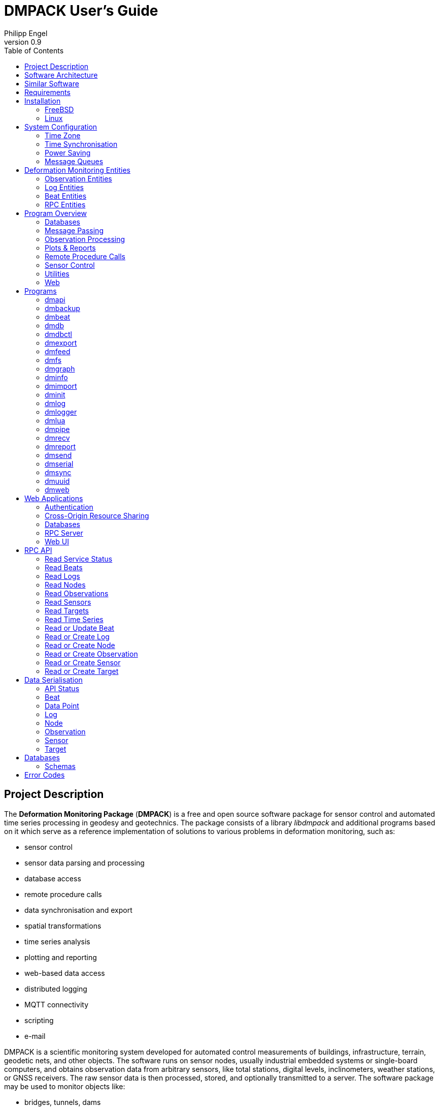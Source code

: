 :docdate: 2023-09-05
:description: DMPACK User’s Guide
:lang: en
:author: Philipp Engel
:orgname: DABAMOS
:copyright: CC BY 4.0
:url-org: https://dabamos.de/
:url-project: {url-org}dmpack
:data-uri:
:source-highlighter: pygments
:toc: left
:toclevels: 2
:xrefstyle: short
:table-caption!:
:revnumber: 0.9

= DMPACK User’s Guide

== Project Description

The *Deformation Monitoring Package* (*DMPACK*) is a free and open source
software package for sensor control and automated time series processing in
geodesy and geotechnics. The package consists of a library _libdmpack_ and
additional programs based on it which serve as a reference implementation of
solutions to various problems in deformation monitoring, such as:

* sensor control
* sensor data parsing and processing
* database access
* remote procedure calls
* data synchronisation and export
* spatial transformations
* time series analysis
* plotting and reporting
* web-based data access
* distributed logging
* MQTT connectivity
* scripting
* e-mail

DMPACK is a scientific monitoring system developed for automated control
measurements of buildings, infrastructure, terrain, geodetic nets, and other
objects. The software runs on sensor nodes, usually industrial embedded systems
or single-board computers, and obtains observation data from arbitrary sensors,
like total stations, digital levels, inclinometers, weather stations, or GNSS
receivers. The raw sensor data is then processed, stored, and optionally
transmitted to a server. The software package may be used to monitor objects
like:

* bridges, tunnels, dams
* landslides, cliffs, glaciers
* construction sites, mining areas
* churches, monasteries, and other heritage buildings

DMPACK is built around the relational SQLite database for time series and log
storage on client and server. The server component is optional. It is possible
to run DMPACK on clients only, without data distribution. The client-side
message passing is based on POSIX message queues and POSIX semaphores.

Currently, only 64-bit Linux and FreeBSD are supported as operating systems.

* link:https://www.dabamos.de/software/dmpack/[Project Website]
* link:https://www.dabamos.de/dmpack/guide/[User’s Guide]
* link:https://www.dabamos.de/dmpack/doc/[Source Code Documentation]
* link:https://github.com/dabamos/dmpack[Source Code Repository]

== Software Architecture

.Schematic view of the DMPACK client–server architecture
[#img-schema]
image::schema.png[schema,align="center"]

== Similar Software

There are similar open source projects that provide middleware for autonomous
sensor networks:

link:https://github.com/lpgera/argus[Argus]:: A non-geodetic sensor data
monitoring and alerting solution built with MariaDB, Node.js and React. (MIT)
link:https://github.com/FraunhoferIOSB[FROST]:: Fraunhofer Open Source
SensorThings (FROST) is the reference implementation of the OGC SensorThings API
in Java. The project provides an HTTP- and MQTT-based message bus for data
transmission between client and server. Developed by Fraunhofer-Institut für
Optronik, Systemtechnik und Bildauswertung (IOSB). (LGPLv3)
link:https://github.com/LSIR/gsn[Global Sensor Networks]:: A Java-based software
middleware designed to facilitate the deployment and programming of sensor
networks, by Distributed Information Systems Laboratory (EPFL), Switzerland.
(GPLv3)
link:https://github.com/istSOS/istsos2[istSOS]:: A server implementation of the
OGC Sensor Observation Service in Python, for managing and dispatching
observations from monitoring sensors. The project also provides a graphical user
interface and a RESTful web API to automate administration procedures. Developed
by Istituto Scienze della Terra, University of Applied Sciences and Arts of
Southern Switzerland. (GPLv2)
link:https://github.com/daq-tools/kotori[Kotori]:: A multi-channel,
multi-protocol, telemetry data acquisition and graphing toolkit for time-series
data processing in Python. It supports scientific environmental monitoring
projects, distributed sensor networks, and likewise scenarios. (AGPLv3)
link:https://www.dabamos.de/software/openadms/[OpenADMS]:: The Open Automatic
Deformation Monitoring software is an IoT sensor network middleware in Python 3.
The system was developed as a prototype of DMPACK and includes client and server
programs. (BSD)
link:https://github.com/project-mjolnir[Project Mjolnir]:: An open source
client–server IoT architecture for scientific sensor networks written in
Python, by University of Alabama in Huntsville and NASA. Includes a sensor
client for data logging, uplink and control, as well as a server component to
store, serve/display, and monitor data from remote sensors. (MIT)
link:http://www.agt.bme.hu/ulyxes/[Ulyxes]:: An open source project in Python to
control robotic total stations (RTS) and other sensors, and to publish
observation results on web based maps. Developed at the Department of Geodesy
and Surveying of the Budapest University of Technology and Economics. (GPLv2)

== Requirements

DMPACK has the following requirements:

* Linux (_glibc_) or FreeBSD operating system (64-bit)
* Fortran 2018 and ANSI C compiler

Additional dependencies have to be present to build and run the software of this
package:

* BLAS
* FastCGI
* Gnuplot
* LAPACK
* libcurl
* Lua 5.4
* PCRE2
* SQLite 3
* zlib

To generate the man pages, the User’s Guide, and the source code documentation,
you will also need:

* link:https://asciidoctor.org/[AsciiDoctor],
  link:https://pygments.org/[Pygments], and
  link:https://rubygems.org/gems/pygments.rb/versions/2.2.0[pygments.rb]
* link:https://github.com/Fortran-FOSS-Programmers/ford[FORD]

DMPACK depends on the following interface libraries:

* link:https://github.com/interkosmos/fortran-curl[fortran-curl]
* link:https://github.com/interkosmos/fortran-lua54[fortran-lua54]
* link:https://github.com/interkosmos/fortran-pcre2[fortran-pcre2]
* link:https://github.com/interkosmos/fortran-sqlite3[fortran-sqlite3]
* link:https://github.com/interkosmos/fortran-unix[fortran-unix]
* link:https://github.com/interkosmos/fortran-zlib[fortran-zlib]

If the DMPACK repository is cloned recursively, these submodules will be
downloaded automatically to directory `vendor/`.

== Installation

This section describes how to build the DMPACK library and programs from source.

=== FreeBSD

First, install the build and run-time dependencies:

....
$ doas pkg install databases/sqlite3 devel/git devel/pcre2 devel/pkgconf ftp/curl lang/gcc \
  lang/lua54 math/gnuplot math/lapack www/fcgi
....

Instead of `math/gnuplot`, you may want to install `math/gnuplot-lite` which
does not depend on X11 (but neither includes raster graphic terminals).  To
generate the man pages and the User’s Guide, install Pygments and AsciiDoctor:

....
$ doas pkg install devel/rubygem-pygments.rb textproc/rubygem-asciidoctor
....

Then, clone the repository recursively. Run the provided POSIX Makefile to build
the source:

....
$ git clone --depth 1 --recursive https://github.com/dabamos/dmpack
$ cd dmpack/
$ make freebsd
....

Install the library and all programs system-wide:

....
$ doas make install_freebsd
....

You can change the installation prefix with argument `PREFIX` (by default,
`/usr/local`). To install to a custom directory, run:

....
$ doas make install PREFIX=/opt
....

The DMPACK programs require the shared library `libgfortran.so` if they have
been compiled with GNU Fortran.

.Default paths on FreeBSD
[%autowidth]
|===
| Path                       | Description

| `/usr/local/bin/`          | DMPACK programs.
| `/usr/local/etc/dmpack/`   | DMPACK configuration files.
| `/usr/local/lib/dmpack/`   | DMPACK libraries and module files.
| `/usr/local/share/dmpack/` | DMPACK examples, scripts, style sheets.
| `/var/dmpack/`             | DMPACK databases.
| `/var/www/`                | WWW root directory.
|===

=== Linux

On Debian, install GCC, GNU Fortran, and the build environment:

....
$ sudo apt-get install gcc gfortran git make pkg-config
....

The third-party dependencies have to be installed with development headers:

....
$ sudo apt-get install --no-install-recommends libblas-dev liblapack-dev \
  curl libcurl4 libcurl4-openssl-dev libfcgi-bin libfcgi-dev \
  gnuplot lua5.4 liblua5.4 liblua5.4-dev libpcre2-8-0 libpcre2-dev \
  sqlite3 libsqlite3-dev zlib1g zlib1g-dev
....

Instead of package `gnuplot`, you may prefer the no-X11 flavour `gnuplot-nox`,
if raster image formats are not needed (SVG output only). Clone the DMPACK
repository, and then execute the Makefile with build target `linux`:

....
$ git clone --depth 1 --recursive https://github.com/dabamos/dmpack
$ cd dmpack/
$ make linux
....

Install the library and all programs system-wide:

....
$ sudo make install_linux
....

To install to a custom directory, run:

....
$ sudo make install PREFIX=/opt
....

== System Configuration

Additional changes to the system should be considered to prevent issues while
conducting a long-term monitoring.

=== Time Zone

The local time zone of the sensor client should be set to a zone without summer
daylight-saving. For instance, time zone `Europe/Berlin` implies Central
European Summer Time (CEST), which is usually not desired for long-term
observations, as it leads to time jumps. Instead, use time zone `GMT+1` or `UTC`
in this case.

On FreeBSD, configure the time zone using:

....
# tzsetup
....

On Linux, list all time zones and set the preferred one with _timedatectl(1)_:

....
# timedatectl list-timezones
# timedatectl set-timezone Etc/GMT+1
....

=== Time Synchronisation

The system time should be updated periodically by synchronising it with network
time servers. A Network Time Protocol (NTP) client has to be installed and
configured to enable the synchronisation.

==== FreeBSD

Set the current date and time intially by passing the IP or FQDN of the NTP
server to _ntpdate(1)_:

....
# ntpdate -b ptbtime1.ptb.de
....

The NTP daemon _ntpd(8)_ is configured through file `/etc/ntp.conf`. If
favoured, we can replace the existing NTP server pool `0.freebsd.pool.ntp.org`
with a single server, for example:

....
server ptbtime1.ptb.de iburst
....

Add the following entries to `/etc/rc.conf`:

....
ntpd_enable="YES"
ntpd_sync_on_start="YES"
ntpd_flags="-g"
....

Start the _ntpd(8)_ service:

....
# service ntpd start
....

==== Linux

On Debian Linux, install the NTP package:

....
# apt-get install ntp
....

Query the NTP servers to synchronise with:

....
# ntpq -p
....

The system time should be updated now:

....
# date -R
....

On error, try to reconfigure the NTP service:

....
# dpkg-reconfigure ntp
....

=== Power Saving

On Linux, power saving for USB devices may be enabled by default. This can cause
issues if sensors are attached through an USB adapter. USB power saving is
enabled if the kernel boot parameter `usbcore.autosuspend` is not equal `-1`:

....
# cat /sys/module/usbcore/parameters/autosuspend
2
....

We can update the boot loader to turn auto-suspend off. Edit `/etc/default/grub`
and change `GRUB_CMDLINE_LINUX_DEFAULT` to:

....
GRUB_CMDLINE_LINUX_DEFAULT="quiet usbcore.autosuspend=-1"
....

Then, update the boot loader:

....
# update-grub
....

The system has to be rebooted for the changes to take effect.

=== Message Queues

The operating system must have POSIX message queues enabled to run DMPACK
programs on sensor nodes.

On FreeBSD, make sure the kernel module `mqueuefs` is loaded, and the message
queue file system is mounted:

....
# kldstat -m mqueuefs
Id  Refs Name
522    1 mqueuefs
....

Otherwise, we can simply load and mount the file system:

....
# kldload mqueuefs
# mkdir -p /mnt/mqueue
# mount -t mqueuefs null /mnt/mqueue
....

To load messages queues at system start, add the module `mqueuefs` to
`/etc/rc.conf`, and the file system to `/etc/fstab`:

....
# sysrc kld_list+="mqueuefs"
# echo "null /mnt/mqueue mqueuefs rw 0 0" >> /etc/fstab
....

Additionally, we may increase the system limits of POSIX message queues with
_sysctl(8)_, or in `/etc/sysctl.conf`. The defaults are:

....
# sysctl kern.mqueue.maxmsg
kern.mqueue.maxmsg: 100
# sysctl kern.mqueue.maxmsgsize
kern.mqueue.maxmsgsize: 16384
....

The maximum message size has to be at least 16384 bytes.

== Deformation Monitoring Entities

The data structures used by DMPACK are based on the following entities.

=== Observation Entities

Node:: A unique sensor node within a sensor network. Contains id, name, and
additional meta information.
Sensor:: A unique sensor attached to a _node_, with id, name, and additional
meta information.
Target:: A unique measurement target (point of interest, location) with id,
name, and additional meta information. Multiple nodes and sensors may share a
single target.
Observation:: A single measurement identified by name and unique UUID4 that
contains requests to and responses from a sensor, referencing a _node_, a
_sensor_, and a _target_. An observation can contain up to 8 requests which will
be sent to the sensor in sequential order.
Request:: Command to send to the sensor, referencing an _observation_ and
ordered by index. A request can contain up to 16 _responses_.
Response:: Floating-point values in the raw response of a _sensor_ can be
matched by regular expression groups. Each matched group is stored as a
response. Responses reference a _request_, and are ordered by index. They
contain name, value, unit, and an additional status flag.

=== Log Entities

Log:: Log message of a sensor node, either of level DEBUG, INFO, WARNING, ERROR,
or CRITICAL, and optionally related to a _sensor_, a _target_, and an
_observation_.

=== Beat Entities

Beat:: Short status message (heartbeat) that contains node id, timestamp,
system uptime, and last connection error.

=== RPC Entities

API Status:: Short key–value response of the HTTP-RPC API server in plain-text
format.

== Program Overview

DMPACK includes programs for sensor I/O, database management, observation
processing, and other tasks related to automated control measurements.

=== Databases

<<dmbackup>>:: Creates an online backup of a database by either using the
SQLite backup API or `VACUUM INTO`.
<<dmdb>>:: Stores observations received from POSIX message queue in a SQLite
database.
<<dmdbctl>>:: A command-line interface to the DMPACK observation database, to
read, add, update, or delete nodes, sensors, and targets.
<<dmexport>>:: Exports beats, nodes, sensors, targets, observations, and
logs from database to file, either in CSV, JSON, or JSON Lines format.
<<dmimport>>:: Imports nodes, sensors, targets, observations, and logs from CSV
file into database.
<<dminit>>:: Creates and initialises SQLite observation, log, and beat
databases.
<<dmlogger>>:: Stores logs received from POSIX message queue in a SQLite
database.

=== Message Passing

<<dmlog>>:: A utility program to send log messages from command-line or
shell script to the POSIX message queue of a <<dmlogger>> process, to be stored
in the log database.
<<dmrecv>>:: Receives logs or observations from POSIX message queue and writes
them to _stdout_, file, or named pipe.
<<dmsend>>:: Sends observations from _stdin_ or file to a DMPACK application
via POSIX message queue.

=== Observation Processing

<<dmlua>>:: Runs a custom Lua script to process an observation and forward it
to the next specified receiver.

=== Plots & Reports

<<dmgraph>>:: Creates line plots of time series read from database, with output
to file, terminal, or X11 window. Uses _gnuplot(1)_ internally as plotting
backend.
<<dmreport>>:: Creates HTML reports containing plots and optionally log
messages.

=== Remote Procedure Calls

<<dmapi>>:: A FastCGI-based HTTP-RPC service that provides an API for node,
sensor, target, observation, and log synchronisation, as well as heartbeat
transmission.  Clients may either send records to be stored in the server
database, or request data of a given time range. Depending on the HTTP Accept
header, the server returns data in CSV, JSON, JSON Lines or Namelist format.
Requires a FastCGI-compatible web server, such as _lighttpd(1)_.
<<dmbeat>>:: Sends short status messages (heartbeats) periodically to a remote
<<dmapi>> instance.
<<dmsync>>:: Synchronises nodes, sensors, targets, observations, and log
messages between client and <<dmapi>> server. Only uni-directional
synchronisation from client to server is supported.

=== Sensor Control

<<dmfs>>:: Reads sensor data from virtual file system, file, or named pipe. The
program be used to read values from sensors connected via 1-Wire (OWFS).
Observations are forwarded via POSIX message queue and/or written to file.
<<dmpipe>>:: Executes a program as a sub-process connected through an anonymous
pipe and forwards the output via POSIX message queue. Optionally, observations
are written to file or _stdout_.
<<dmserial>>:: Connects to a TTY/PTY serial port for sensor communication. The
program sends requests to a connected sensor to receive responses. The program
pre-processes the response data using regular expressions and forwards
observations via POSIX message queue.

=== Utilities

<<dminfo>>:: Prints system and database information as key–value pairs to
standard output.
<<dmuuid>>:: A command-line tool to generate UUID4 identifiers (by default in
hex format without hyphens).

=== Web

<<dmfeed>>:: Creates an
link:https://en.wikipedia.org/wiki/Atom_(web_standard)[Atom] syndication feed
in XML format (RFC 4287) from logs of given sensor node and log level. If the
feed is served by a web server, clients can subscribe to it by using a feed
reader or news aggregator. The program may be executed periodically as a cron
job.
<<dmweb>>:: A CGI-based web user interface for DMPACK database access on
client and server. Requires a web server and _gnuplot(1)_.

== Programs

Some programs read settings from an optional or mandatory configuration file.
Examples of configuration files are provided in directory
`/usr/local/etc/dmpack/`. The configuration file format is based on Lua tables
and is scriptable. Comments in the configuration file start with `--`.

You may want to enable Lua syntax highlighting in your editor (for instance,
`set syntax=lua` in Vim), or use the file ending `.lua` instead of `.conf`.

=== dmapi [[dmapi]]

*dmapi* is an HTTP-RPC API service for remote DMPACK database access. The web
application has to be executed through a FastCGI-compatible web server or a
FastCGI spawner. It is recommended to run _lighttpd(1)_.

The *dmapi* service offers endpoints for clients to insert beats, logs, and
observations into the local SQLite database, and to request data in CSV or JSON
format. Authentication and encryption are independent from *dmapi* and have to
be provided by the web server.

All POST data has to be serialised in Fortran 95 Namelist format, with optional
deflate compression.

If HTTP Basic Auth is enabled, the sensor id of each beat, log, node, sensor,
and observation sent to the RPC service must match the name of the
authenticated user. For example, to store an observation of a node with the id
`node-1`, the HTTP Basic Auth user name must equal the node id. If the
observation is sent by any other user, it will be rejected (HTTP 401).

[%autowidth]
|===
| Environment Variable | Description

| `DM_DB_BEAT`         | Path to heartbeat database (required).
| `DM_DB_LOG`          | Path to log database (required).
| `DM_DB_OBSERV`       | Path to observation database (required).
| `DM_READ_ONLY`       | Set to `1` to enable read-only database access.
|===

The web application is configured through environment variables. The web server
or FastCGI spawner must be able to pass environment variables to *dmapi*. See
<<rpc-server>> for an example configuration.

The service accepts HTTP GET and POST requests. Section <<rpc-api>> gives an
overview of the available endpoints. The response format depends on the MIME
type set in the HTTP Accept header of the request, either:

* `application/json` (JSON)
* `application/jsonl` (JSON Lines)
* `application/namelist` (Fortran 95 Namelist)
* `text/comma-separated-values` (CSV)

By default, responses are in CSV format. The Namelist format is available only
for single records. Status messages are returned as key–value pairs, signaled by
MIME type `text/plain`.

=== dmbackup [[dmbackup]]

The *dmbackup* utility creates an online backup of a running SQLite database. By
default, the SQLite backup API is used. The program is functional equivalent to
running the _sqlite3(1)_ command-line interface:

....
$ sqlite3 <database> ".backup '<output>'"
....

*dmbackup* does not replace existing backup databases.

==== Command-Line Options

[%autowidth.stretch]
|===
| Option              | Short | Default | Description

| `--backup _file_`   | `-b`  | –       | Path of the backup database.
| `--database _file_` | `-d`  | –       | Path of the SQLite database to backup.
| `--help`            | `-h`  | –       | Output available command-line arguments and quit.
| `--vacuum`          | `-U`  | off     | Use `VACUUM INTO` instead of the SQLite backup API.
| `--verbose`         | `-V`  | off     | Print backup progess (not in vacuum mode).
| `--version`         | `-v`  | –       | Output version information and quit.
| `--wal`             | `-W`  | off     | Enable WAL mode for backup database.
|===

==== Examples

Create an online backup of an observation database:

....
$ dmbackup --database /var/dmpack/observ.sqlite --backup /tmp/observ.sqlite
....

=== dmbeat [[dmbeat]]

The *dmbeat* program is a heartbeat emitter that sends status messages via HTTP
POST to a remote <<dmapi>> service. The status messages include timestamp,
system uptime, and last connection error. The server may inspect this data to
check if a client is still running and has network access. The RPC endpoint is
expected at `[http|https]://<host>:<port>/api/v1/beat`.

Passing the server credentials via the command-line arguments `--username` and
`--password` is insecure on multi-user operating systems and only recommended
for testing.
  
==== Command-Line Options

[%autowidth.stretch]
|===
| Option                 | Short | Default       | Description

| `--config _file_`      | `-c`  | –             | Path to configuration file.
| `--count _n_`          | `-C`  | 0 (unlimited) | Maximum number of heartbeats to send.
| `--debug`              | `-D`  | off           | Forward log messages of level DEBUG via IPC (if logger is set).
| `--help`               | `-h`  | –             | Output available command-line arguments and quit.
| `--host _host_`        | `-H`  | –             | IP or FQDN of HTTP-RPC host (for example, `127.0.0.1` or `example.com`).
| `--interval _seconds_` | `-I`  | 60            | Emit interval in seconds.
| `--logger _name_`      | `-l`  | –             | Optional name of logger. If set, sends logs to <<dmlogger>> process of given name.
| `--name _name_`        | `-n`  | `dmbeat`      | Optional name of instance and table in given configuration file.
| `--node _id_`          | `-N`  | –             | Node id.
| `--password _string_`  | `-P`  | –             | HTTP-RPC API password.
| `--port _port_`        | `-p`  | 0 (automatic) | Port of HTTP-RPC API server.
| `--tls`                | `-X`  | off           | Use TLS encryption.
| `--username _string_`  | `-U`  | –             | HTTP-RPC API user name. If set, implies HTTP Basic Auth.
| `--verbose`            | `-V`  | off           | Print log messages to _stderr_.
| `--version`            | `-v`  | –             | Output version information and quit.
|===

==== Examples

Send a single heartbeat to a <<dmapi>> RPC service on `localhost`:

....
$ dmbeat --node dummy-node --host 127.0.0.1 --count 1 --verbose
....

A sensor node with id `dummy-node` must exist in the server database. The
web application <<dmweb>> lists the beats received by the server.

=== dmdb [[dmdb]]

The *dmdb* program collects observations from a POSIX message queue and
stores them in a SQLite database. The name of the message queue equals the
given *dmdb* name, by default `dmdb`. The IPC option enables process
synchronisation via POSIX semaphores. The value of the semaphore is changed
from 0 to 1 if a new observation has been received. The name of the semaphore
equals the *dmdb* name. Only a single process may wait for the semaphore.

==== Command-Line Options

[%autowidth.stretch]
|===
| Option              | Short | Default | Description

| `--config _file_`   | `-c`  | –       | Path to configuration file.
| `--database _file_` | `-d`  | –       | Path to SQLite observation database.
| `--debug`           | `-D`  | off     | Forward log messages of level DEBUG via IPC (if logger is set).
| `--help`            | `-h`  | –       | Output available command-line arguments and quit.

| `--ipc`
| `-Q`
| off
| Uses a POSIX semaphore for process synchronisation. The name of the semaphore
matches the instance name (with leading `/`). The semaphore is set to 1 each
time an observation has been received. Only a single process may wait for this
semaphore, otherwise, reading occurs in round-robin fashion.

| `--logger _name_`
| `-l`
| –
| Optional name of logger. If set, sends logs to <<dmlogger>> process of given
name.

| `--name _name_`
| `-n`
| `dmdb`
| Optional name of program instance, configuration, POSIX message queue, and
POSIX semaphore.

| `--node _id_`       | `-N`  | –       | Node id.
| `--verbose`         | `-V`  | off     | Print status to _stderr_.
| `--version`         | `-v`  | –       | Output version information and quit.
|===

==== Examples

Create a message queue `/dmdb`, wait for incoming observations, and store them
in the given database:

....
$ dmdb --node dummy-node --database /var/dmpack/observ.sqlite --verbose
....

Log messages and observation ids are printed to _stdout_.

=== dmdbctl [[dmdbctl]]

The *dmdbctl* utility program performs create, read, update, or delete
operations (CRUD) on the observation database. Only nodes, sensors, and targets
are supported. Data attributes are passed through command-line arguments.

==== Command-Line Options

[%autowidth.stretch]
|===
| Option              | Short | Default | Description

| `--create _type_`   | `-C`  | –       | Create record of given type (`node`, `sensor`, or `target`).
| `--delete _type_`   | `-D`  | –       | Delete record of given type (`node`, `sensor`, or `target`).
| `--database _file_` | `-d`  | –       | Path to SQLite observation database (required).
| `--help`            | `-h`  | –       | Output available command-line arguments and quit.
| `--id _id_`         | `-I`  | –       | Node, sensor, or target id (required).
| `--meta _name_`     | `-M`  | –       | Node, sensor, or target meta description (optional).
| `--name _name_`     | `-n`  | –       | Node, sensor, or target name.
| `--node _id_`       | `-N`  | –       | Id of node the sensor is associated with.
| `--read _type_`     | `-R`  | –       | Read record of given type (`node`, `sensor`, or `target`).
| `--sn _sn_`         | `-Z`  | –       | Serial number of sensor (optional).
| `--type _name_`     | `-t`  | `none`  | <<data-sensor-types,Sensor type>>: `none`, `rts`, `gnss`, … (optional).
| `--update _type_`   | `-U`  | –       | Updates record of given type (`node`, `sensor`, or `target`).
| `--verbose`         | `-V`  | off     | Print additional log messages to _stderr_.
| `--version`         | `-v`  | –       | Output version information and quit.
|===

==== Examples

Add node, sensor, and target to observation database:

....
$ dmdbctl --database observ.sqlite --create node --id node-1 --name "Node 1"
$ dmdbctl --database observ.sqlite --create sensor --id sensor-1 --name "Sensor 1" --node node-1
$ dmdbctl --database observ.sqlite --create target --id target-1 --name "Target 1"
....

Delete a target from the database:

....
$ dmdbctl --database observ.sqlite --delete target --id target-1
....

Read attributes of sensor `sensor-1`:

....
$ dmdbctl --database observ.sqlite --read sensor --id sensor-1
sensor.id: sensor-1
sensor.node_id: node-1
sensor.type: virtual
sensor.name: Sensor 1
sensor.sn: 12345
sensor.meta: dummy sensor
....

=== dmexport [[dmexport]]

The *dmexport* program writes beats, logs, nodes, sensors, targets,
observations, and data points from database to file, in ASCII block, CSV, JSON,
or JSON Lines format. The ASCII block format is only available for X/Y data
points. The types data point, log, and observation require a sensor id, a target
id, and a time range in ISO 8601 format.

If no output file is given, the data is printed to standard output. The
output file will be overwritten if it already exists. If no records are found,
an empty file will be created.

.Output file formats
[[dmexport-output]]
[%autowidth]
|===
| Format  | Supported Types                                           | Description

| `block` | `dp`                                                      | ASCII block format.
| `csv`   | `beat`, `dp`, `log`, `node`, `observ`, `sensor`, `target` | CSV format.
| `json`  | `beat`, `dp`, `log`, `node`, `observ`, `sensor`, `target` | JSON format.
| `jsonl` | `beat`, `dp`, `log`, `node`, `observ`, `sensor`, `target` | JSON Lines format.
|===

==== Command-Line Options

[%autowidth.stretch]
|===
| Option               | Short | Default | Description

| `--database _file_`  | `-d`  | –       | Path to SQLite database (required).
| `--format _format_`  | `-f`  | –       | <<dmexport-output,Output file format>>: `block`, `csv`, `json`, `jsonl` (required).
| `--from _timestamp_` | `-B`  | –       | Start of time range in ISO 8601 (required for types `dp`, `log`, and `observ`).
| `--header`           | `-H`  | off     | Add CSV header.
| `--help`             | `-h`  | –       | Output available command-line arguments and quit.
| `--node _id_`        | `-N`  | –       | Node id (required).
| `--output _file_`    | `-o`  | –       | Path of output file.
| `--response _name_`  | `-R`  | –       | Response name for type `dp`.
| `--sensor _id_`      | `-S`  | –       | Sensor id (requied for types `dp` and `observ`).
| `--separator _char_` | `-s`  | `,`     | CSV separator character.
| `--target _id_`      | `-T`  | –       | Target id (required for types `dp` and `observ`).
| `--to _timestamp_`   | `-E`  | –       | End of time range in ISO 8601 (required for types `dp`, `log`, `observ`).
| `--type _type_`      | `-t`  | –       | Type of record to export: `beat`, `dp`, `log`, `node`, `observ`, `sensor`, `target` (required).
| `--version`          | `-v`  | –       | Output version information and quit.
|===

==== Examples

Export log messages from database to JSON file:

....
$ dmexport --database /var/dmpack/log.sqlite --type log --format json --node dummy-node \
  --from 2020-01-01 --to 2023-01-01 --output /tmp/log.json
....

Export observations from database to CSV file:

....
$ dmexport --database observ.sqlite --type observ --format csv --node dummy-node \
  --sensor dummy-sensor --target dummy-target --from 2020-01-01 --to 2025-01-01 \
  --output /tmp/observ.csv
....

=== dmfeed [[dmfeed]]

This program creates a web feed from log messages in Atom Syndication Format.
The log messages are read from database and written as XML to standard output
or file.

The feed id has to be a 36 characters long UUID with hyphens. News aggregators
use the id to identify the feed. Therefore, the id should not be reused among
different feeds. Run <<dmuuid>> to generate a valid UUID4.

If an XSLT style sheet is given, web browsers may be able to display the Atom
feed in HTML format. Set the option to the (relative) path of the public XSL on
the web server. An example style sheet `feed.xsl` is located in
`/usr/local/share/dmpack/`.

==== Command-Line Options

[%autowidth.stretch]
|===
| Option                | Short | Default  | Description

| `--author _name_`     | `-A`  | –        | Name of feed author or organisation.
| `--config _file_`     | `-c`  | –        | Path to configuration file.
| `--database _file_`   | `-d`  | –        | Path to SQLite log database.
| `--email _address_`   | `-M`  | –        | E-mail address of feed author.
| `--help`              | `-h`  | –        | Output available command-line arguments and quit.
| `--id _uuid_`         | `-I`  | –        | UUID of the feed, 36 characters long with hyphens.
| `--maxlevel _level_`  | `-K`  | 5        | Select log messages of the given maximum <<data-log-level,log level>> (between 1 and 5). Must be greater or equal the minimum level.
| `--minlevel _level_`  | `-L`  | 1        | Select log messages of the given minimum <<data-log-level,log level>> (between 1 and 5).
| `--name _name_`       | `-n`  | `dmfeed` | Name of instance and table in given configuration file.
| `--nentries _count_`  | `-E`  | 50       | Maximum number of entries in feed (max. 500).
| `--node _id_`         | `-N`  | –        | Select log messages of the given node id.
| `--output _file_`     | `-o`  | _stdout_ | Path of the output file. If empty, the Atom feed will be printed to standard output.
| `--subtitle _string_` | `-G`  | –        | Sub-title of feed.
| `--title _string_`    | `-T`  | –        | Title of feed.
| `--url _url_`         | `-U`  | –        | Public URL of the feed.
| `--version`           | `-v`  | –        | Output version information and quit.
| `--xsl`               | `-X`  | –        | Path to XSLT style sheet.
|===

==== Examples

First, generate a unique feed id:

....
$ dmuuid --hyphens
19c12109-3e1c-422c-ae36-3ba19281f2e
....

Then, write the last 50 log messages in Atom format to file `feed.xml`, include
a link to the XSLT style sheet `feed.xsl`:

....
$ dmfeed --database /var/dmpack/log.sqlite --output /var/www/feed.xml \
  --id 19c12109-3e1c-422c-ae36-3ba19281f2e --xsl feed.xsl
....

Copy the XSLT style sheet to the directory of the Atom feed:

....
$ cp /usr/local/share/dmpack/feed.xsl /var/www/
....

If `/var/www/` is served by a web server, feed readers can subscribe to the
feed. Furthermore, we may translate feed and style sheet into a single HTML
document `feed.html`, using an arbitrary XSLT processor, for instance:

....
$ cd /var/www/
$ xsltproc --output feed.html feed.xsl feed.xml
....

=== dmfs [[dmfs]]

The *dmfs* program reads observations from file system, virtual file, or named
pipe.  The program can be used to read sensor data from the 1-Wire File System
(OWFS).

If any receivers are specified, observations are forwarded to the next receiver
via POSIX message queue. *dmfs* can act as a sole data logger if output and
format are set. If the output path is set to `-`, observations are written to
_stdout_ instead of file.

The requests of each observation have to contain the path of the (virtual) file
in attribute `request`. Response values are extracted by named group from the
raw response using the given regular expression pattern. Afterwards, the
observation is forwarded to the next receiver via POSIX message queue.

A configuration file is mandatory to describe the jobs to perform. Each
observation must have a valid target id. Node, sensor, and target have to be
present in the database.

==== Command-Line Options

[%autowidth.stretch]
|===
| Option              | Short | Default | Description

| `--config _file_`   | `-c`  | –       | Path to configuration file (required).
| `--debug`           | `-D`  | off     | Forward log messages of level DEBUG via IPC (if logger is set).
| `--format _format_` | `-f`  | –       | Output format, either `csv` or `jsonl`.
| `--help`            | `-h`  | –       | Output available command-line arguments and quit.
| `--logger _name_`   | `-l`  | –       | Optional name of logger. If set, sends logs to <<dmlogger>> process of given name.
| `--name _name_`     | `-n`  | `dmfs`  | Name of instance and table in given configuration file.
| `--node _id_`       | `-N`  | –       | Node id.
| `--output _file_`   | `-o`  | –       | Output file to append observations to (or `-` for _stdout_).
| `--sensor _id_`     | `-S`  | –       | Sensor id.
| `--verbose`         | `-V`  | off     | Print log messages to _stderr_.
| `--version`         | `-v`  | –       | Output version information and quit.
|===

==== Examples

First, install the 1-Wire file system package. On FreeBSD, run:

....
# pkg install comms/owfs
....

On Linux, install the package instead with:

....
# apt-get install owfs
....

Connect a 1-Wire temperature sensor through USB (device `/dev/ttyU0`), and mount
the 1-Wire file system with _owfs(1)_ under `/mnt/1wire/`:

....
# mkdir -p /mnt/1wire
# owfs -C -d /dev/ttyU0 --allow_other -m /mnt/1wire/
....

On Linux, the path to the USB adapter slightly differs:

....
# owfs -C -d /dev/ttyUSB0 --allow_other -m /mnt/1wire/
....

The command-line argument `-C` selects output in °C. The settings can be added
to the _owfs(1)_ configuration file, usually at `/usr/local/etc/owfs.conf` or
`/etc/owfs.conf`:

....
device = /dev/ttyU0
mountpoint = /mnt/1wire
allow_other
Celsius
....

The file system is mounted automatically at system start-up if _owfs(1)_ is
configured to run as a service.

Reading a temperature value from the connected sensor:

....
$ cat /mnt/1wire/10.DCA98C020800/temperature
19.12
....

Then, initialise the observation and log databases:

....
$ dminit --type observ --database /var/dmpack/observ.sqlite --wal
$ dminit --type log --database /var/dmpack/log.sqlite --wal
....

Create node `node-1`, sensor `sensor-1`, and target `target-1` in database
`/var/dmpack/observ.sqlite` through <<dmweb>> or <<dmdbctl>>:

....
$ dmdbctl -d /var/dmpack/observ.sqlite -C node --id node-1 --name "Node 1"
$ dmdbctl -d /var/dmpack/observ.sqlite -C sensor --id sensor-1 --name "Sensor 1" --node node-1
$ dmdbctl -d /var/dmpack/observ.sqlite -C target --id target-1 --name "Target 1"
....

Set the program settings in configuration file
`/usr/local/etc/dmpack/dmfs.conf`:

[source,lua]
....
-- dmfs.conf
dmfs = {
  logger = "dmlogger",          -- Logger to send logs to (optional).
  node = "node-1",              -- Node id (required).
  sensor = "sensor-1",          -- Sensor id (required).
  output = "",                  -- Path to output file or `-` for stdout (optional).
  format = "none",              -- Output format (`csv` or `jsonl`).
  debug = true,                 -- Forward log messages of level DEBUG via IPC.
  verbose = true,               -- Print messages to standard output (optional).
  jobs = {                      -- List of jobs to perform.
    {
      delay = 10 * 1000,        -- Delay in mseconds to wait afterwards (optional).
      disabled = false,         -- Set to 1 to ignore job (optional).
      onetime = false,          -- Set to 1 to run job only once (optional).
      observation = {           -- Observation to execute (required).
        name = "observ-1",      -- Observation name (required).
        target_id = "target-1", -- Target id (required).
        receivers = { "dmdb" }, -- Optional list of receivers (up to 16).
        requests = {            -- List of files to read.
          {
            request = "/mnt/1wire/10.DCA98C020800/temperature", -- File path.
            pattern = "(?<temp>[-+0-9\\.]+)",                   -- RegEx pattern.
            delay = 500,        -- Delay in mseconds (optional).
            responses = {
              {
                name = "temp",  -- RegEx group.
                unit = "degC"   -- Unit.
              }
            }
          }
        }
      }
    }
  }
}
....

Log messages will be sent to logger `dmlogger`, observations to receiver `dmdb`.

Start the logger process:

....
$ dmlogger --name dmlogger --database /var/dmpack/log.sqlite
....

Start the database process:

....
$ dmdb --name dmdb --database /var/dmpack/observ.sqlite --node node-1 --logger dmlogger
....

Start *dmfs* to execute the configured job:

....
$ dmfs --name dmfs --config /usr/local/etc/dmpack/dmfs.conf
....

=== dmgraph [[dmgraph]]

The *dmgraph* program is a front-end to _gnuplot(1)_ that creates plots of
observations read from database. Plots are either written to file or displayed
in terminal or X11 window.

Depending on the selected terminal backend, you may have to set the environment
variable `GDFONTPATH` to the local font directory first:

....
$ export GDFONTPATH="/usr/local/share/fonts/webfonts/"
....

The output file is ignored when using the terminals `sixelgd` and `x11`.
Plotting parameters passed via command-line have priority over those from
configuration file.

.Terminals supported by *dmgraph*
[[dmgraph-format]]
[%autowidth]
|===
| Terminal   | Description

| `ansi`     | ASCII format, in ANSI colours.
| `ascii`    | ASCII format.
| `gif`      | GIF format (_libgd_).
| `png`      | PNG format (_libgd_).
| `pngcairo` | PNG format (_libcairo_), created from vector graphics.
| `sixelgd`  | Sixel format (_libgd_), originally for DEC terminals.
| `svg`      | W3C Scalable Vector Graphics (SVG) format.
| `x11`      | Persistent X11 window (_libX11_).
|===

.Format descriptors allowed in the output file name
[[dmgraph-descript]]
[%autowidth]
|===
| Descriptor | Description (Format)

| `%Y`       | year (YYYY)
| `%M`       | month (MM)
| `%D`       | day (DD)
| `%h`       | hour (hh)
| `%m`       | minute (mm)
| `%s`       | second (ss)
|===

==== Command-Line Options

[%autowidth.stretch]
|===
| Option                  | Short | Default   | Description

| `--background _color_`  | `-G`  | –         | Background colour (for example, `#ffffff` or `white`).
| `--config _file_`       | `-c`  | –         | Path to configuration file.
| `--database _file_`     | `-d`  | –         | Path to SQLite observation database.
| `--font _name_`         | `-A`  | –         | Font name or file name (for example, `Open Sans`, `arial.ttf`, `monospace`).
| `--foreground _color_`  | `-P`  | –         | Foreground colour (for example, `#ff0000` or `red`).
| `--from _timestamp_`    | `-B`  | –         | Start of time range in ISO 8601.
| `--height _n_`          | `-H`  | 400       | Plot height.
| `--help`                | `-h`  | –         | Output available command-line arguments and quit.
| `--name _name_`         | `-n`  | `dmgraph` | Name of table in configuration file.
| `--node _id_`           | `-N`  | –         | Node id.
| `--output _file_`       | `-o`  | –         | File path of plot image. May include <<dmgraph-descript,format descriptors>>.
| `--response _name_`     | `-R`  | –         | Response name.
| `--sensor _id_`         | `-S`  | –         | Sensor id.
| `--target _id_`         | `-T`  | –         | Target id.
| `--terminal _terminal_` | `-M`  | –         | <<dmgraph-format,Plot format>>.
| `--title _title_`       | `-T`  | –         | Plot title.
| `--to _timestamp_`      | `-E`  | –         | End of time range in ISO 8601.
| `--version`             | `-v`  | –         | Output version information and quit.
| `--width _n_`           | `-W`  | 1000      | Plot width.
|===

==== Examples

Create a plot of observations selected from database `observ.sqlite` in PNG
format, and write the file to `/tmp/plot.png`:

....
$ dmgraph --node dummy-node --sensor dummy-sensor --target dummy-target --response dummy \
  --from 2020 --to 2024 --database observ.sqlite --terminal pngcairo --output /tmp/plot.png
....

Output the plot directly to terminal, with the configuration loaded from file:

....
$ dmgraph --name dmgraph -node --config dmgraph.conf --terminal sixelgd
....

The `sixelgd` format requires a terminal emulator with Sixel support (such as
_xterm(1)_ or _mlterm(1)_).

.Plotting time series directly in XTerm
[#img-dmgraph]
image::dmgraph.png[dmgraph,align="center"]

=== dminfo [[dminfo]]

The *dminfo* utility program prints build, database, and system information to
standard output. The path to the beat, log, or observation database is passed
through command-line argument `--database`.

The output contains compiler version and options; database PRAGMAs, tables, and
number of rows; as well as system name, version, and host name.

==== Command-Line Options

[%autowidth.stretch]
|===
| Option              | Short | Default | Description

| `--database _file_` | `-d`  | –       | Path to SQLite database.
| `--help`            | `-h`  | –       | Output available command-line arguments and quit.
| `--version`         | `-v`  | –       | Output version information and quit.
|===

==== Examples

Print build, database, and system information:

....
$ dminfo --database /var/dmpack/observ.sqlite
build.compiler: GCC version 13.1.0
build.options: -mtune=generic -march=x86-64 -std=f2018
db.application_id: 444D31
db.foreign_keys: T
db.journal_mode: wal
db.path: /var/dmpack/observ.sqlite
db.size: 286720
db.table.beats: F
db.table.beats.rows: 0
...
....

=== dmimport [[dmimport]]

The *dmimport* program reads logs, nodes, sensors, targets, and observations
in CSV format from file and imports them into the database. The database
inserts are transaction-based. If an error occurs, the transaction is rolled
back, and no records are written into the database at all.

The database has to be a valid DMPACK database and must contain the tables
required for the input records. The nodes, sensors, and targets referenced by
input observations must exist in the database. The nodes referenced by input
sensors must exist as well.

==== Command-Line Options

[%autowidth.stretch]
|===
| Option               | Short | Default | Description

| `--database _file_`  | `-d`  | –       | Path to SQLite database (required, unless in dry mode).
| `--dry`              | `-y`  | off     | Dry mode. Reads and validates records from file but skips database import.
| `--help`             | `-h`  | –       | Output available command-line arguments and quit.
| `--input _file_`     | `-i`  | –       | Path to input file in CSV format (required).
| `--quote _char_`     | `-q`  | –       | CSV quote character.
| `--separator _char_` | `-s`  | `,`     | CSV separator character.
| `--type _type_`      | `-t`  | –       | Type of record to import: `log`, `node`, `observ`, `sensor`, `target` (required).
| `--verbose`          | `-V`  | off     | Print progress to _stdout_.
| `--version`          | `-v`  | –       | Output version information and quit.
|===

==== Examples

Import observations from CSV file `observ.csv` into database `observ.sqlite`:

....
$ dmimport --type observ --input observ.csv --database observ.sqlite --verbose
....

=== dminit [[dminit]]

The *dminit* utility program creates beat, log, and observation databases. No
action is performed if the specified database already exists.

A synchronisation table is required for observation and log synchronisation with
an <<dmapi>> server. The argument can be omitted if this functionality is not
used.

Write-Ahead Logging (WAL) should be enabled for databases with multiple
readers.

==== Command-Line Options

[%autowidth.stretch]
|===
| Option              | Short | Default | Description

| `--database _file_` | `-d`  | –       | Path of the new SQLite database.
| `--help`            | `-h`  | –       | Output available command-line arguments and quit.
| `--sync`            | `-Y`  | off     | Add synchronisation tables. Enable for data synchronisation between client and server.
| `--type _type_`     | `-t`  | –       | Type of database, either  `beat`, `log`, or `observ`.
| `--version`         | `-v`  | –       | Output version information and quit.
| `--wal`             | `-W`  | off     | Enable Write-Ahead Logging (WAL).
|===

==== Examples

Create an observation database with remote synchronisation tables (WAL):

....
$ dminit --database /var/dmpack/observ.sqlite --type observ --sync --wal
....

Create a log database with remote synchronisation tables (WAL):

....
$ dminit --database /var/dmpack/log.sqlite --type log --sync --wal
....

Create a heartbeat database (WAL):

....
$ dminit --database /var/dmpack/beat.sqlite --type beat --wal
....

=== dmlog [[dmlog]]

The *dmlog* utility forwards a log message to the message queue of a
<<dmlogger>> instance. The argument `--message` is mandatory. The default log
level is INFO. Pass the name of the _dmlogger_ instance through argument
`--logger`. The program terminates after log transmission.

The following log levels are accepted:

[%autowidth]
|===
| Level | Name

| 1     | DEBUG
| 2     | INFO
| 3     | WARNING
| 4     | ERROR
| 5     | CRITICAL
|===

==== Command-Line Options

[%autowidth.stretch]
|===
| Option               | Short | Default    | Description

| `--error _n_`        | `-e`  | 0          | DMPACK <<error-codes,error code>> (optional).
| `--help`             | `-h`  | –          | Output available command-line arguments and quit.
| `--level _n_`        | `-L`  | 2          | <<data-log-level,Log level>>, from 1 to 5.
| `--logger _name_`    | `-l`  | `dmlogger` | Name of logger instance and POSIX message queue.
| `--message _string_` | `-m`  | –          | Log message (max. 512 characters).
| `--node _id_`        | `-N`  | –          | Node id (optional).
| `--observ _id_`      | `-O`  | –          | Observation id (optional).
| `--sensor _id_`      | `-S`  | –          | Sensor id (optional).
| `--source _source_`  | `-Z`  | –          | Source of the log message (optional).
| `--target _id_`      | `-T`  | –          | Target id (optional).
| `--verbose`          | `-V`  | off        | Print log to _stderr_.
| `--version`          | `-v`  | –          | Output version information and quit.
|===

==== Examples

Send a log message to the message queue of logger `dmlogger`:

....
$ dmlog --level 3 --message "low battery" --source test --verbose
2022-12-09T22:50:44.161+01:00 [WARNING ] test - low battery
....

The `dmlogger` process will receive the log message and store it in the log
database (if the log level is ≥ the minimum log level):

....
$ dmlogger --node dummy-node --database /var/dmpack/log.sqlite --verbose
2022-12-09T22:50:44.161+01:00 [WARNING ] test - low battery
....

=== dmlogger [[dmlogger]]

The *dmlogger* program collects log messages from a POSIX message queue and
stores them in a SQLite database. The name of the message queue equals the
given *dmlogger* name with leading `/`, by default `/dmlogger`.

If a minimum log level is selected, only logs of a level greater equal the
minimum are stored in the database. Log messages with lower level are printed to
standard output before being discarded (if verbose mode is enabled).

The IPC option allows process synchronisation via POSIX semaphores. The value of
the semaphore is changed from `0` to `1` each time a new log has been received.
The name of the semaphore equals the *dmlogger* name with leading `/`. Only a
single process should wait for the semaphore unless round-robin passing is
desired.

This feature may be used to automatically synchronise incoming log messages with
a remote HTTP-RPC API server. <<dmsync>> will wait for new logs before starting
synchronisation if the *dmlogger* instance name has been passed through
command-line argument `--wait`.

The following log levels are accepted:

[%autowidth]
|===
| Level | Name

| 1     | DEBUG
| 2     | INFO
| 3     | WARNING
| 4     | ERROR
| 5     | CRITICAL
|===

==== Command-Line Options

[%autowidth.stretch]
|===
| Option              | Short | Default | Description

| `--config _file_`   | `-c`  | –       | Path to configuration file.
| `--database _file_` | `-d`  | –       | Path to SQLite log database.
| `--help`            | `-h`  | –       | Output available command-line arguments and quit.

| `--ipc`
| `-Q`
| off
| Use POSIX semaphore for process synchronisation. The name of the semaphore
matches the instance name (with leading slash). The semaphore is set to 1 each
time a log message has been received. Only a single process may wait for this
semaphore.

| `--minlevel _level_`
| `-L`
| 3
| Minimum level for a log to be stored in the database, from 1 to 5.

| `--name _name_`
| `-n`
| `dmlogger`
| Name of logger instance, configuration, POSIX message queue, and POSIX
semaphore.

| `--node _id_`       | `-N`  | –       | Node id.
| `--verbose`         | `-V`  | off     | Print received logs to _stderr_.
| `--version`         | `-v`  | –       | Output version information and quit.
|===

==== Examples

Create a message queue `/dmlogger`, wait for incoming logs, and store them in
the given database if logs are of level 4 (ERROR) or higher:

....
$ dmlogger --node dummy-node --database /var/dmpack/log.sqlite --minlevel 4
....

Push semaphore `/dmlogger` each time a log has been received:

....
$ dmlogger --node dummy-node --database /var/dmpack/log.sqlite --ipc
....

Let <<dmsync>> wait for semaphore `/dmlogger` before synchronising the log
database with host `192.168.1.100`, then repeat:

....
$ dmsync --type log --database /var/dmpack/log.sqlite --host 192.168.1.100 --wait dmlogger
....

=== dmlua [[dmlua]]

The *dmlua* program runs a custom Lua script to process observations received
from message queue. Each observation is passed as a Lua table to the function of
the name given in option `procedure`. If the option is not set, function name
`process` is assumed by default. The Lua function must return the (modified)
observation table on exit.

The observation returned from the Lua function is forwarded to the next receiver
specified in the receivers list of the observation. If no receivers are left,
the observation will be discarded.

==== Command-Line Options

[%autowidth.stretch]
|===
| Option               | Short | Default  | Description

| `--config _file_`    | `-c`  | –         | Path to configuration file (optional).
| `--debug`            | `-D`  | off       | Forward log messages of level DEBUG via IPC (if logger is set).
| `--help`             | `-h`  | –         | Output available command-line arguments and quit.
| `--logger _name_`    | `-l`  | –         | Optional name of logger. If set, sends logs to <<dmlogger>> process of given name.
| `--name _name_`      | `-n`  | `dmlua`   | Name of instance and table in given configuration file.
| `--node _id_`        | `-N`  | –         | Node id.
| `--procedure _name_` | `-p`  | `process` | Name of Lua function to call.
| `--script _file_`    | `-s`  | –         | Path to Lua script to run.
| `--verbose`          | `-V`  | off       | Print log messages to _stderr_.
| `--version`          | `-v`  | –         | Output version information and quit.
|===

==== Examples

The following Lua script `script.lua` just prints observation tables to
standard output:

[source,lua]
....
-- script.lua
function process(observ)
    print(dump(observ))
    return observ
end

function dump(o)
   if type(o) == 'table' then
      local s = '{ '
      for k, v in pairs(o) do
         if type(k) ~= 'number' then k = '"' .. k .. '"' end
         s = s .. '[' .. k .. '] = ' .. dump(v) .. ','
      end
      return s .. '} '
   else
      return tostring(o)
   end
end
....

Observations sent to message queue `/dmlua` will be passed to the Lua function
`process()` in `script.lua`, then forwarded to the next receiver:

....
$ dmlua --name dmlua --node dummy-node --script script.lua --verbose
....

=== dmpipe [[dmpipe]]

The *dmpipe* program reads responses from processes connected via pipe.

All requests of an observation have to contain the process in attribute
`request`. Response values are extracted by group from the raw response using
the given regular expression pattern.

If any receivers are specified, observations are forwarded to the next receiver
via POSIX message queue. The program can act as a sole data logger if output and
format are set. If the output path is set to `-`, observations are printed to
_stdout_.

A configuration file is mandatory to configure the jobs to perform. Each
observation must have a valid target id. Node id, sensor id, and observation id
are added by *dmpipe*. Node, sensor, and target have to be present in the
database for the observation to be stored.

==== Command-Line Options

[%autowidth.stretch]
|===
| Option              | Short | Default  | Description

| `--config _file_`   | `-c`  | –        | Path to configuration file (required).
| `--debug`           | `-D`  | off      | Forward log messages of level DEBUG via IPC (if logger is set).
| `--format _format_` | `-f`  | –        | Output format, either `csv` or `jsonl`.
| `--help`            | `-h`  | –        | Output available command-line arguments and quit.
| `--logger _name_`   | `-l`  | –        | Optional name of logger. If set, sends logs to <<dmlogger>> process of given name.
| `--name _name_`     | `-n`  | `dmpipe` | Name of instance and table in given configuration file.
| `--node _id_`       | `-N`  | –        | Node id.
| `--output _file_`   | `-o`  | –        | Output file to append observations to (or `-` for _stdout_).
| `--sensor _id_`     | `-S`  | –        | Sensor id.
| `--verbose`         | `-V`  | off      | Print log messages to _stderr_.
| `--version`         | `-v`  | –        | Output version information and quit.
|===

==== Examples

The example reads the remaining battery life returned by the _sysctl(8)_ tool
(available on FreeBSD):

....
$ sysctl hw.acpi.battery.life
hw.acpi.battery.life: 100
....

On Linux, the battery life can be read with <<dmfs>> from
`/sys/class/power_supply/BAT0/capacity` instead.

The regular expression pattern describes the response and defines the group
`battery` for extraction. The name of one of the responses in the `responses`
table must equal the group name. The observation will be forwarded to the
message queue of a <<dmdb>> process.

Backslash characters in the string values have to be escaped with `\`.

[source,lua]
....
-- dmpipe.conf
dmpipe = {
  logger = "dmlogger",              -- Logger to send logs to (optional).
  node = "dummy-node",              -- Node id (required).
  sensor = "dummy-sensor",          -- Sensor id (required).
  output = "",                      -- Path to output file or `-` for stdout (optional).
  format = "none",                  -- Output format (`csv` or `jsonl`).
  debug = true,                     -- Forward log messages of level DEBUG via IPC.
  verbose = true,                   -- Print messages to standard output (optional).
  jobs = {                          -- Jobs to perform.
    {
      delay = 60 * 1000,            -- Delay to wait afterwards in mseconds (optional).
      disabled = false,             -- Set to true to ignore job (optional).
      onetime = false,              -- Set to true to run job only once (optional).
      observation = {               -- Observation to execute (optional).
        name = "dummy-observ",      -- Observation name (required).
        target_id = "dummy-target", -- Target id (required).
        receivers = { "dmdb" },     -- Optional list of receivers (up to 16).
        requests = {                -- Pipes to open.
          {
            request = "sysctl hw.acpi.battery.life",                    -- Command to run.
            pattern = "hw\\.acpi\\.battery\\.life: (?<battery>[0-9]+)", -- RegEx pattern.
            delay = 0,              -- Delay in mseconds (optional).
            responses = {
              {
                name = "battery",   -- RegEx group.
                unit = "%"          -- Unit.
              }
            }
          }
        }
      }
    }
  }
}
....

Pass the path of the configuration file to *dmpipe*:

....
$ dmpipe --name dmpipe --config /usr/local/etc/dmpipe.conf
....

The result returned by _sysctl(8)_ will be formatted according to the current
locale (decimal separator). You may have to change the locale first to match the
regular expression pattern:

....
$ export LANG=C
$ dmpipe --name dmpipe --config /usr/local/etc/dmpipe.conf
....

=== dmrecv [[dmrecv]]

The *dmrecv* program listens to the POSIX message queue of its name and writes
received logs or observations to _stdout_, file, or named pipe; in CSV, JSON
Lines, or Namelist format. By default, the serialised data is appended to the
end of the output file. If argument `--replace` is passed, the file will be
replaced consecutively.

Received observations are not forwarded to the next specified receiver unless
argument `--forward` is set. If no receivers are defined or left, the
observation will be discarded after output.

The output format `block` is only available for observation data and requires
a response name to be set. Observations will be searched for this response name
and converted to data point type if found. The data point is printed in ASCII
block format.

If the JSON Lines output format is selected, logs and observations are written
as JSON objects to file or _stdout_, separated by new line (`\n`). Use _jq(1)_
to convert records in JSON Lines file `input.jsonl` into a valid JSON array in
`output.json`:

....
$ jq -s '.' input.jsonl > output.json
....

The program settings are passed through command-line arguments or an optional
configuration file. The arguments overwrite settings from file.

.Output formats of logs and observations
[[dmrecv-output]]
[%autowidth]
|===
| Format  | Type            | Description

| `block` | `observ`        | ASCII block format (timestamp and response value).
| `csv`   | `log`, `observ` | CSV format.
| `jsonl` | `log`, `observ` | JSON Lines format.
| `nml`   | `log`, `observ` | Fortran 95 Namelist format.
|===

==== Command-Line Options

[%autowidth.stretch]
|===
| Option              | Short | Default  | Description

| `--config _file_`   | `-c`  | –        | Path to configuration file.
| `--format _format_` | `-f`  | –        | <<dmrecv-output,Output format>>: `block`, `csv`, `jsonl`, `nml`.
| `--forward`         | `-F`  | off      | Forward observations to the next specified receiver.
| `--help`            | `-h`  | –        | Output available command-line arguments and quit.
| `--name _name_`     | `-n`  | `dmrecv` | Name of table in configuration file and POSIX message queue to subscribe to.
| `--output _file_`   | `-o`  | _stdout_ | Path of output file. Serialised data is written to _stdout_ if not set (default).
| `--replace`         | `-r`  | off      | Replace output file instead of appending data.
| `--response _name_` | `-R`  | –        | Name of observation response to output (required for format `block`).
| `--type _type_`     | `-t`  | –        | Data type to receive: `log` or `observ`.
| `--verbose`         | `-V`  | off      | Print log messages to _stderr_.
| `--version`         | `-v`  | –        | Output version information and quit.
|===

==== Examples

Write log messages received from POSIX message queue `/dmrecv` to file
`/tmp/logs.csv` in CSV format:

....
$ dmrecv --name dmrecv --type log --format csv --output /tmp/logs.csv
....

Output observations in JSON Lines format to _stdout_:

....
$ dmrecv --name dmrecv --type observ --format jsonl
....

Write the observations serialised in JSON Lines format to named pipe
`/tmp/dmrecv_pipe`:

....
$ mkfifo /tmp/dmrecv_pipe
$ dmrecv --name dmrecv --type observ --format jsonl --output /tmp/dmrecv_pipe
....

Another process can now read the observations from `/tmp/dmrecv_pipe`:

....
$ tail -f /tmp/dmrecv_pipe
....

=== dmreport [[dmreport]]

The *dmreport* program creates reports in HTML5 format, containing plots of
observations and/or log messages selected from database. Plots are created by
calling _gnuplot(1)_ and inlining the returned image (GIF, PNG, SVG) as a
base64-encoded data URI. Any style sheet file with classless CSS can be
included to alter the presentation of the report. The output of *dmreport* is a
single HTML file.

A configuration file is mandatory to create reports. Only a few parameters can
be set through command-line arguments. Passed command-line arguments have
priority over settings in the configuration file.

.Format descriptors allowed in the output file name
[[dmreport-descript]]
[%autowidth]
|===
| Descriptor | Description (Format)

| `%Y`       | year (YYYY)
| `%M`       | month (MM)
| `%D`       | day (DD)
| `%h`       | hour (hh)
| `%m`       | minute (mm)
| `%s`       | second (ss)
|===

==== Command-Line Options

[%autowidth.stretch]
|===
| Option                 | Short | Default    | Description

| `--config _file_`      | `-c`  | –          | Path to configuration file (required).
| `--from _timestamp_`   | `-B`  | –          | Start of time range in ISO 8601.
| `--help`               | `-h`  | –          | Output available command-line arguments and quit.
| `--name _name_`        | `-n`  | `dmreport` | Name of program instance and configuration.
| `--node _id_`          | `-N`  | –          | Sensor node id.
| `--output _path_`      | `-o`  | –          | Path of the HTML output file. May include <<dmreport-descript,format descriptors>>.
| `--style _path_`       | `-C`  | –          | Path to the CSS file to inline.
| `--to _timestamp_`     | `-E`  | –          | End of time range in ISO 8601.
| `--version`            | `-v`  | –          | Output version information and quit.
|===

==== Examples

The settings are stored in Lua table `dmreport` in the configuration file. The
observations are read from database `observ.sqlite`, the log messages from
`log.sqlite`.

[source,lua]
....
-- dmreport.conf
dmreport = {
  node = "dummy-node",
  from = "1970-01-01T00:00:00.000+00:00",
  to = "2070-01-01T00:00:00.000+00:00",
  output = "%Y-%M-%D_dummy-report.html",
  style = "share/dmpack.min.css",
  title = "Monitoring Report",
  subtitle = "Project",
  meta = "",
  plots = {
    disabled = false,            -- Disable plots.
    database = "observ.sqlite",  -- Path to observation database.
    title = "Plots",             -- Overwrite default heading.
    meta = "",                   -- Optional description.
    observations = {             -- List of plots to generate.
      {
        sensor = "dummy-sensor", -- Sensor id (required).
        target = "dummy-target", -- Target id (required).
        response = "tz0",        -- Response name (required).
        unit = "deg C",          -- Response unit.
        format = "svg",          -- Plot format (gif, png, pngcairo, svg).
        title = "Temperature",   -- Plot title.
        subtitle = "tz0",        -- Plot sub-title.
        meta = "",               -- Optional description.
        color = "#ff0000",       -- Graph colour.
        width = 1000,            -- Plot width.
        height = 300,            -- Plot height.
      }
    }
  },
  logs = {
    disabled = false,            -- Disable logs.
    database = "log.sqlite",     -- Path to log database.
    minlevel = 3,                -- Minimum log level (default: 3).
    maxlevel = 5,                -- Maximum log level (default: 5).
    title = "Logs",              -- Overwrite default heading.
    meta = "",                   -- Optional description.
  }
}
....

Write a report to file `report.html` based on settings in `dmreport.conf`:

....
$ dmreport --name dmreport --config dmreport.conf --output report.html
....

The command-line arguments overwrite the settings of the configuration file.

In order to create monthly reports, we may customise the shell script
`/usr/local/share/dmpack/mkreport.sh` to determine the timestamps of the last
and the current month, which will then be passed to *dmreport*. Modify the
script `mkreport.sh` to your set-up:

[source,sh]
....
dmreport="/usr/local/bin/dmreport"
name="dmreport"
config="/usr/local/etc/dmpack/dmreport.conf"
output="/var/www/reports/"
....

Executing the shell script creates two reports, one for time
series of the previous month (in case some observations have arrived late), and
one for those of the current month, for example:

....
$ sh /usr/local/share/dmpack/mkreport.sh
--- Writing report of 2023-08 to file /var/www/reports/2023-08_report.html ...
--- Writing report of 2023-09 to file /var/www/reports/2023-09_report.html ...
....

To run the report generation periodically, simply add the script to your
_crontab(1)_.

=== dmsend [[dmsend]]

=== dmserial [[dmserial]]

The *dmserial* program sends requests to a sensor or actor connected via
USB/RS-232/RS-422/RS-485. Sensor commands and responses are sent/received
through a teletype (TTY) device provided by the operating system. A
pseudo-terminal (PTY) may be used to connect a virtual sensor.

Each request of an observation must contains the raw request intended for the
sensor in attribute `request`. Response values are extracted by group from the
raw response using the given regular expression pattern. Each group name must
match a response name. Response names are limited to eight characters.

Observations will be forwarded to the next receiver via POSIX message queue if
any receiver is specified. The program can act as a sole data logger if output
and format are set. If the output path is set to `-`, observations are printed
to _stdout_, else to file.

A configuration file is required to configure the jobs to perform. Each
observation must have a valid target id. The database must contain the specified
node, sensor, and targets.

The following baud rates are supported: 50, 75, 110, 134, 150, 200, 300, 600,
1200, 1800, 2400, 4800, 9600, 19200, 38400, 57600, 115200, 230400, 460800,
921600.

==== Command-Line Options

[%autowidth.stretch]
|===
| Option              | Short | Default    | Description

| `--baudrate _n_`    | `-B`  | 9600       | Number of symbols transmitted per second (4800, 9600, 115200, …).
| `--bytesize _n_`    | `-Z`  | 8          | Byte size (5, 6, 7, 8).
| `--config _file_`   | `-c`  | –          | Path to configuration file (required).
| `--debug`           | `-D`  | off        | Forward log messages of level DEBUG via IPC (if logger is set).
| `--dtr`             | `-Q`  | off        | Enable Data Terminal Ready (DTR).
| `--format _format_` | `-f`  | –          | Output format, either `csv` or `jsonl`.
| `--help`            | `-h`  | –          | Output available command-line arguments and quit.
| `--logger _name_`   | `-l`  | –          | Optional name of logger. If set, sends logs to <<dmlogger>> process of given name.
| `--name _name_`     | `-n`  | `dmserial` | Name of instance and table in given configuration file.
| `--node _id_`       | `-N`  | –          | Node id.
| `--output _file_`   | `-o`  | –          | Output file to append observations to (or `-` for _stdout_).
| `--parity _name_`   | `-P`  | `none`     | Parity bits (`none`, `even`, or `odd`).
| `--rts`             | `-R`  | off        | Enable Request To Send (RTS).
| `--sensor _id_`     | `-S`  | –          | Sensor id.
| `--stopbits _n_`    | `-O`  | 1          | Number of stop bits (1, 2).
| `--timeout _n_`     | `-T`  | 0          | Connection timeout in seconds (max. 25).
| `--tty _path_`      | `-Y`  | –          | Path to TTY/PTY device (for example, `/dev/ttyU0`).
| `--verbose`         | `-V`  | off        | Print log messages to _stderr_.
| `--version`         | `-v`  | –          | Output version information and quit.
|===

==== Examples

Read the jobs to perform from configuration file and execute them sequentially:

....
$ dmserial --name dmserial --config /usr/local/etc/dmpack/dmserial.conf --verbose
....

=== dmsync [[dmsync]]

The *dmsync* program sends logs, nodes, observations, sensors, and
targets from local database to a remote <<dmapi>> server. The synchronisation
may be started only once (to transfer nodes, sensors, and targets from client to
server), periodically as a cron job, or by waiting for a POSIX semaphore.

The nodes, sensors, and targets referenced by observations in the local database
must also exist in the remote server database. They can be created either with
<<dmdbctl>> or <<dmweb>>, but also synchronised with *dmsync*. Logs do not
require any additional database entries on server-side.

The client databases must contain synchronisation tables. The tables are created
automatically by <<dminit>> if command-line argument `--sync` is passed.
Alternatively, start *dmsync* with argument `--create` once.

If the RPC server uses HTTP Basic Auth for authentication, the RPC user name
must match the _node id_ of the transmitted node, sensor, observation, log, or
beat record. Otherwise, it will be rejected by the RPC server (HTTP 401).

The database records are send in compressed Fortran 95 Namelist format via HTTP
to the server. The program uses libcurl for data transfer. The accessed RPC API
endpoints are expected under URL `[http|https]://<host>:<port>/api/v1/<endpoint>`.

The result of each synchronisation attempt is stored in the local database.
Observations are marked as synchronised only if the server returns HTTP 201
(Created).

Passing the server credentials via the command-line arguments `--username` and
`--password` is insecure on multi-user operating systems and only recommended
for testing.

==== Command-Line Options

[%autowidth.stretch]
|===
| Option                 | Short | Default  | Description

| `--config _file_`      | `-c`  | –        | Path to configuration file.
| `--create`             | `-C`  | off      | Create database synchronisation tables if they do not exist.
| `--database _file_`    | `-d`  | –        | Path to SQLite log or observation database.
| `--debug`              | `-D`  | off      | Forward log messages of level DEBUG via IPC (if logger is set).
| `--help`               | `-h`  | –        | Output available command-line arguments and quit.
| `--host _host_`        | `-H`  | –        | IP address or FQDN of HTTP-RPC host (for example, `127.0.0.1` or `example.com`).
| `--interval _seconds_` | `-I`  | 60       | Synchronisation interval in seconds.
| `--logger _name_`      | `-l`  | –        | Name of logger. If set, sends logs to <<dmlogger>> process of given name.
| `--name _name_`        | `-n`  | `dmsync` | Name of program instance and configuration.
| `--node _id_`          | `-N`  | –        | Node id, required for types `sensor` and `observ`.
| `--password _string_`  | `-P`  | –        | HTTP-RPC API password.
| `--port _port_`        | `-p`  | 0        | Port of HTTP-RPC API server (set to `0` for automatic selection).
| `--tls`                | `-X`  | off      | Use TLS-encrypted connection.

| `--type _type_`
| `-t`
| –
| Type of data to sychronise, either `log`, `node`, `observ`, `sensor`, or
`target`. Type `log` requires a log database, all other an observation database.

| `--username _string_`  | `-U`  | –        | HTTP-RPC API user name. If set, implies HTTP Basic Auth.
| `--verbose`            | `-V`  | off      | Print log messages to _stderr_.
| `--version`            | `-v`  | –        | Output version information and quit.
| `--wait _name_`        | `-w`  | –        | Name of POSIX semaphore to wait for. Synchronises databases if semaphore is > 0.
|===

==== Examples

Synchronise nodes, sensors, and targets in the local observation database with
an RPC server:

....
$ dmsync --database observ.sqlite --type node --host 192.168.1.100
$ dmsync --database observ.sqlite --type sensor --node dummy-node --host 192.168.1.100
$ dmsync --database observ.sqlite --type target --host 102.168.1.100
....

Synchronise observations:

....
$ dmsync --database observ.sqlite --type observ --host 192.168.1.100
....

Synchronise log messages:

....
$ dmsync --database log.sqlite --type log --host 192.168.1.100
....

=== dmuuid [[dmuuid]]

The *dmuuid* program is a command-line tool to generate pseudo-random UUID4s. By
default, DMPACK uses 32 characters long UUID4s in hexadecimal format (without
hyphens). Hyphens can be added by a command-line flag. The option `--convert`
expects UUID4s to be passed via standard input. Invalid UUID4s will be replaced
with the default UUID4.

==== Command-Line Options

[%autowidth.stretch]
|===
| Option        | Short | Default | Description

| `--convert`   | `-C`  | off     | Add hyphens to 32 characters long hexadecimal UUIDs passed via stdin.
| `--count _n_` | `-n`  | 1       | Number of UUIDs to generate.
| `--help`      | `-h`  | –       | Output available command-line arguments and quit.
| `--hyphens`   | `-H`  | off     | Return 36 characters long UUIDs with hyphens.
| `--version`   | `-v`  | –       | Output version information and quit.
|===

==== Examples

Create three identifiers:

....
$ dmuuid --count 3
6827049760c545ad80d4082cc50203e8
ad488d0b8edd4c6c94582e702a810ada
3d3eee7ae1fb4259b5df72f854aaa369
....

Create a UUID4 with hyphens:

....
$ dmuuid --hyphens
d498f067-d14a-4f98-a9d8-777a3a131d12
....

Add hyphens to a hexadecimal UUID4:

....
$ echo '3d3eee7ae1fb4259b5df72f854aaa369' | dmuuid --convert
3d3eee7a-e1fb-4259-b5df-72f854aaa369
....

=== dmweb [[dmweb]]

*dmweb* is a CGI-based web user interface for DMPACK database access on client
and server. The web application has to be executed through a CGI-compatible web
server. It is recommended to run _lighttpd(1)_. Any other server must be able to
pass environment variables to the CGI application. _gnuplot(1)_ is required for
the plotting backend (no-X11 flavour is sufficient).

The web application allows the user to:

* add and view nodes, sensors, targets;
* view observations, logs, heartbeats;
* plot observations.

The style sheet of *dmweb* is based on link:http://classless.de/[Classless.css].
It may be replaced with any other
link:https://github.com/dbohdan/classless-css[classless CSS theme].

.Plotting of time series through the *dmweb* user interface
[#img-dmweb]
image::dmweb.png[dmweb,align="center"]

Environment variables are used to configure *dmweb*. Transport security and
authentication have to be provided by the web server.

[%autowidth]
|===
| Environment Variable | Description

| `DM_DB_BEAT`         | Path to heartbeat database (server).
| `DM_DB_LOG`          | Path to log database (client, server).
| `DM_DB_OBSERV`       | Path to observation database (client, server).
| `DM_READ_ONLY`       | Set to `1` to enable read-only database access.
|===

See section <<web-ui>> for an example configuration.

== Web Applications

.Comparision of DMPACK web applications
[[web-services-comp]]
[%autowidth]
|===
|                | dmapi                                 | dmweb

| Description    | HTTP-RPC API                          | Web UI
| Base Path      | `/api/v1/`                            | `/dmpack/`
| Protocol       | FastCGI                               | CGI
| Location       | server                                | client, server
| Configuration  | environment variables                 | environment variables
| Authentication | HTTP Basic Auth                       | HTTP Basic Auth
| Content-Types  | CSV, JSON, JSON Lines, Namelist, Text | HTML5
| HTTP Methods   | GET, POST                             | GET, POST
| Database       | SQLite 3                              | SQLite 3
| Read-Only Mode | Yes                                   | Yes
|===

The following web applications are part of DMPACK (<<web-services-comp,comparison>>):

<<dmapi>>:: HTTP-RPC API for data synchronisation, timeseries access, and
heartbeat collection.
<<dmweb>>:: Web user interface for database configuration, data access, and
plotting.

Both applications may be served by the same web server. It is recommended to run
them in _lighttpd(1)_. On FreeBSD, install the package with:

....
# pkg install www/lighttpd
....

The web server is configured through `/usr/local/etc/lighttpd/lighttpd.conf`.

In the listed examples, the DMPACK executables are assumend to be in
`/usr/local/bin/`, but you may copy the programs to `/var/www/cgi-bin/` or any
other directory. Set appropriate owner and access rights.

=== Authentication

Set `auth.backend.htpasswd.userfile` to the path of the file that contains the
HTTP Basic Auth credentials, or remove the related lines from the configuration
if authentication is not desired. You can run _openssl(1)_ to add credentials to
the _htpasswd_ user file:

....
# printf "<user>:`openssl passwd -crypt '<password>'`\n" >> /usr/local/etc/lighttpd/htpasswd
....

Replace `<user>` and `<password>` with real values. Instead of a _htpasswd_
file for, we may select a different authentication backend, for example, LDAP,
MySQL/MariaDB, PostgreSQL, or SQLite 3. See the _lighttpd(1)_ auth module
documentation for further instructions.

=== Cross-Origin Resource Sharing

If the HTTP-RPC API will be accessed by a client-side application running in the
browser, the web server has to be configured to send the appropriate
link:https://en.wikipedia.org/wiki/Cross-origin_resource_sharing[Cross-Origin Resource Sharing]
(CORS) headers. By default, asynchronous JavaScript requests are forbidden by
the same-origin security policy. Refer to the documentation of the web server on
how to set the `Access-Control-*` headers. For _lighttpd(1)_, load the module
`mod_setenv` and add response headers for OPTION requests:

[source,lighttpd]
....
$HTTP["request-method"] =~ "^(OPTIONS)$" {
  setenv.add-response-header = (
    "Access-Control-Allow-Origin"   => "*",
    "Access-Control-Allow-Headers"  => "accept, origin, x-requested-with, content-type, x-transmission-session-id",
    "Access-Control-Expose-Headers" => "X-Transmission-Session-Id",
    "Access-Control-Allow-Methods"  => "GET, POST, OPTIONS"
  )
}
....

If the web server is behind a reverse proxy, CORS headers should be set by the
proxy instead.

=== Databases

The databases are expected to be in directory `/var/dmpack/`. Change the
environment variables in the web server configuration to the actual paths. The
observation, log, and beat databases the web applications will access must be
created and initialised beforehand:

....
# dminit --type observ --database /var/dmpack/observ.sqlite --wal
# dminit --type log --database /var/dmpack/log.sqlite --wal
# dminit --type beat --database /var/dmpack/beat.sqlite --wal
....

Make sure the web server has read and write access to the directory:

....
# chown -R www:www /var/dmpack
....

Change `www:www` to the user and the group the web server is running as.

=== RPC Server [[rpc-server]]

The snippet in this section may be added to the _lighttpd(1)_ configuration to
run the <<dmapi>> service. The _lighttpd(1)_ web server does not require an
additional FastCGI spawner. The following server modules have to be imported:

* `mod_authn_file` (HTTP Basic Auth)
* `mod_extforward` (real IP, only if the server is behind a reverse proxy)
* `mod_fastcgi` (FastCGI)

Add the IP address of the proxy server to the list of trusted forwarders to have
access to the real IP of a client.

[source,lighttpd]
....
$SERVER["socket"] == "0.0.0.0:80" { }

# Load lighttpd modules.
server.modules += (
  "mod_authn_file",
  "mod_extforward",
  "mod_fastcgi"
)

# Set authentication backend and path of password file.
auth.backend = "htpasswd"
auth.backend.htpasswd.userfile = "/usr/local/etc/lighttpd/htpasswd"

# Real IP of client in case the server is behind a reverse proxy. Set one or
# more trusted proxies.
# extforward.headers = ( "X-Real-IP" )
# extforward.forwarder = ( "<PROXY IP>" => "trust" )

# FastCGI configuration. Run two worker processes, and pass the database paths
# through environment variables.
fastcgi.server = (
  "/api/v1" => ((
    "socket"      => "/var/lighttpd/sockets/dmapi.sock",
    "bin-path"    => "/usr/local/bin/dmapi",
    "max-procs"   => 2,
    "check-local" => "disable",
    "bin-environment" => (
      "DM_DB_BEAT"   => "/var/dmpack/beat.sqlite",
      "DM_DB_LOG"    => "/var/dmpack/log.sqlite",
      "DM_DB_OBSERV" => "/var/dmpack/observ.sqlite",
      "DM_READ_ONLY" => "0"
    )
  ))
)

# URL routing.
$HTTP["url"] =^ "/api/v1" {
  # Enable HTTP Basic Auth.
  auth.require = ( "" => (
    "method"  => "basic",
    "realm"   => "dmpack",
    "require" => "valid-user"
  ))
}
....

The FastCGI socket will be written to `/var/run/lighttpd/sockets/dmapi.sock`.
Change `max-procs` to the desired number of FastCGI processes. Set the
environment variables to the locations of the databases. The databases must
exist prior start.

On FreeBSD, add the service to the system rc file `/etc/rc.conf` and start the
server manually:

....
# sysrc lighttpd_enable="YES"
# service lighttpd start
....

If served locally, access the RPC API at http://127.0.0.1/api/v1/.

=== Web UI [[web-ui]]

The _lighttpd(1)_ web server has to be configured to run the CGI
application under base path `/dmpack/`. The following server modules are
required:

* `mod_alias` (URL rewrites)
* `mod_authn_file` (HTTP Basic Auth)
* `mod_cgi` (Common Gateway Interface)
* `mod_setenv` (CGI environment variables)

The example configuration may be appended to your `lighttpd.conf`:

[source,lighttpd]
....
$SERVER["socket"] == "0.0.0.0:80" { }

# Load lighttpd modules.
server.modules += (
  "mod_alias",
  "mod_authn_file",
  "mod_cgi",
  "mod_setenv"
)

# Set maximum number of concurrent connections and maximum
# HTTP request size of 8192 KiB (optional).
server.max-connections  = 16
server.max-request-size = 8192

# Pass the database paths through environment variables.
setenv.add-environment = (
  "DM_DB_BEAT"   => "/var/dmpack/beat.sqlite",
  "DM_DB_LOG"    => "/var/dmpack/log.sqlite",
  "DM_DB_OBSERV" => "/var/dmpack/observ.sqlite",
  "DM_READ_ONLY" => "0"
)

# Set authentication backend and path of password file.
auth.backend = "htpasswd"
auth.backend.htpasswd.userfile = "/usr/local/etc/lighttpd/htpasswd"

# URL routing.
$HTTP["url"] =^ "/dmpack/" {
  # Map URL to CGI executable.
  alias.url += ( "/dmpack" => "/usr/local/bin/dmweb" )

  # Enable HTTP Basic Auth.
  auth.require = ( "" => (
    "method"  => "basic",
    "realm"   => "dmpack",
    "require" => "valid-user"
  ))

  # CGI settings. Do not assign file endings to script interpreters,
  # execute only applications with execute bit set, enable write and
  # read timeouts of 30 seconds.
  cgi.assign = ( "" => "" )
  cgi.execute-x-only = "enable"
  cgi.limits = (
    "write-timeout"     => 30,
    "read-timeout"      => 30,
    "tcp-fin-propagate" => "SIGTERM"
  )
}
....

Copy the CSS file from `/usr/local/share/dmpack/dmpack.min.css` to the WWW root
directory, in this case, `/var/www/`, or just create a symlink. If the style
sheet has to be served from a path different from the root path, add a rewrite
rule or alias to the web server configuration.

On FreeBSD, add the service to the system rc file `/etc/rc.conf` and start the
server manually:

....
# sysrc lighttpd_enable="YES"
# service lighttpd start
....

If served locally, access the web application at http://127.0.0.1/dmpack/.

== RPC API [[rpc-api]]

All database records are returned in CSV format by default, with content type
`text/comma-separated-values`. Status and error messages are returned as
key–values pairs, with content type `text/plain`.

The following HTTP endpoints are provided by the RPC API:

[%autowidth]
|===
| Endpoint             | Method    | Description

| `/api/v1/`           | GET       | <<api-root,Read service status>>.
| `/api/v1/beats`      | GET       | <<api-beats,Read beats>>.
| `/api/v1/logs`       | GET       | <<api-logs,Read logs>>.
| `/api/v1/nodes`      | GET       | <<api-nodes,Read nodes>>.
| `/api/v1/observs`    | GET       | <<api-observs,Read observations>>.
| `/api/v1/sensors`    | GET       | <<api-sensors,Read sensors>>.
| `/api/v1/targets`    | GET       | <<api-targets,Read targets>>.
| `/api/v1/timeseries` | GET       | <<api-timeseries,Read time series>>.
| `/api/v1/beat`       | GET, POST | <<api-beat,Read or update beat>>.
| `/api/v1/log`        | GET, POST | <<api-log,Read or create log>>.
| `/api/v1/node`       | GET, POST | <<api-node,Read or create node>>.
| `/api/v1/observ`     | GET, POST | <<api-observ,Read or create observation>>.
| `/api/v1/sensor`     | GET, POST | <<api-sensor,Read or create sensor>>.
| `/api/v1/target`     | GET, POST | <<api-target,Read or create target>>
|===

=== Read Service Status [[api-root]]

Returns <<data-api-text,service status>> in API status format as `text/plain`.

==== Paths

* `/api/v1/`

==== Methods

* GET

==== Responses

.GET
[%autowidth]
|===
| Status | Description

| 200    | Always.
|===

==== Example

Return the RPC service status:

....
$ curl -s -u <username>:<password> --header "Accept: text/plain" \
  "http://localhost/api/v1/"
....

=== Read Beats [[api-beats]]

Returns all heartbeats in <<data-beat-csv,CSV>>, <<data-beat-json,JSON>>, or
JSON Lines format from database.

==== Paths

* `/api/v1/beats`
* `/api/v1/beats?header=<0|1>`

==== Methods

* GET

==== Request Parameters

[%autowidth]
|===
| GET Parameter | Type    | Description

| `header`      | integer | Add CSV header (0 or 1).
|===

==== Request Headers

.GET
[%autowidth]
|===
| Name   | Values

| Accept | `application/json`, `application/jsonl`, `text/comma-separated-values`
|===

==== Responses

.GET
[%autowidth]
|===
| Status | Description

| `200`  | Beats are returned.
| `404`  | No beats found.
| `500`  | Server error.
| `503`  | Database error.
|===

==== Example

Return beats of all nodes in JSON format, pretty-print the result with _jq(1)_:

....
$ curl -s -u <username>:<password> --header "Accept: application/json" \
  "http://localhost/api/v1/beats" | jq
....

=== Read Logs [[api-logs]]

Returns logs of a given node and time range in <<data-log-csv,CSV>>,
<<data-log-json,JSON>>, or JSON Lines format from database. Node id and time
range are mandatory.

==== Paths

* `/api/v1/logs?node_id=<id>&from=<timestamp>&to=<timestamp>`

==== Methods

* GET

==== Request Parameters

[%autowidth]
|===
| GET Parameter | Type    | Description

| `node_id`     | string  | Node id.
| `from`        | string  | Start of time range (ISO 8601).
| `to`          | string  | End of time range (ISO 8601).
| `header`      | integer | Add CSV header (0 or 1).
|===

==== Request Headers

.GET
[%autowidth]
|===
| Name   | Values

| Accept | `application/json`, `application/jsonl`, `text/comma-separated-values`
|===

==== Responses

.GET
[%autowidth]
|===
| Status | Description

| `200`  | Nodes are returned.
| `400`  | Invalid request.
| `404`  | No nodes found.
| `500`  | Server error.
| `503`  | Database error.
|===

==== Example

Return all logs of node `dummy-node` and year 2023 in CSV format:

....
$ curl -s -u <username>:<password> --header "Accept: text/comma-separated-values" \
  "http://localhost/api/v1/logs?node_id=dummy-node&from=2023&to=2024"
....

=== Read Nodes [[api-nodes]]

Returns all nodes in <<data-node-csv,CSV>>, <<data-node-json,JSON>>, or JSON
Lines format from database.

==== Paths

* `/api/v1/nodes`
* `/api/v1/nodes?header=<0|1>`

==== Methods

* GET

==== Request Parameters

[%autowidth]
|===
| GET Parameter | Type    | Description

| `header`      | integer | Add CSV header (0 or 1).
|===

==== Request Headers

.GET
[%autowidth]
|===
| Name   | Values

| Accept | `application/json`, `application/jsonl`, `text/comma-separated-values`
|===

==== Responses

.GET
[%autowidth]
|===
| Status | Description

| `200`  | Nodes are returned.
| `404`  | No nodes found.
| `500`  | Server error.
| `503`  | Database error.
|===

==== Example

Return all nodes in database as JSON array:

....
$ curl -s -u <username>:<password> --header "Accept: application/json" \
  "http://localhost/api/v1/nodes"
....

=== Read Observations [[api-observs]]

Returns observations of given node, sensor, target, and time range from
database, in <<data-observ-csv,CSV>>, <<data-observ-json,JSON>>, or JSON Lines
format.

==== Paths

* `/api/v1/observs?<parameters>`

==== Methods

* GET

==== Request Parameters

[%autowidth]
|===
| GET Parameter | Type    | Description

| `node_id`     | string  | Node id.
| `sensor_id`   | string  | Sensor id.
| `target_id`   | string  | Target id.
| `response`    | string  | Response name.
| `from`        | string  | Start of time range (ISO 8601).
| `to`          | string  | End of time range (ISO 8601).
| `limit`       | integer | Max. number of results (optional).
| `header`      | integer | Add CSV header (0 or 1).
|===

==== Request Headers

.GET
[%autowidth]
|===
| Name   | Values

| Accept | `application/json`, `application/jsonl`, `text/comma-separated-values`
|===

==== Responses

.GET
[%autowidth]
|===
| Status | Description

| `200`  | Observations are returned.
| `400`  | Invalid request.
| `404`  | No observations found.
| `500`  | Server error.
| `503`  | Database error.
|===

==== Example

Return all observations related to node `dummy-node`, sensor `dummy-sensor`, and
target `dummy-target` of a single month in JSON format, pretty-print the result
with _jq(1)_:

....
$ curl -s -u <username>:<password> --header "Accept: application/json" \
  "http://localhost/api/v1/observs?node_id=dummy-node&sensor_id=dummy-sensor\
&target_id=dummy-target&from=2023-01&to=2023-01" | jq
....

=== Read Sensors [[api-sensors]]

Returns all sensors in <<data-sensor-csv,CSV>>, <<data-sensor-json,JSON>>, or
JSON Lines format from database.

==== Paths

* `/api/v1/sensors`
* `/api/v1/sensors?header=<0|1>`

==== Methods

* GET

==== Request Parameters

[%autowidth]
|===
| GET Parameter | Type    | Description

| `header`      | integer | Add CSV header (0 or 1).
|===

==== Request Headers

.GET
[%autowidth]
|===
| Name   | Values

| Accept | `application/json`, `application/jsonl`, `text/comma-separated-values`
|===

==== Responses

.GET
[%autowidth]
|===
| Status | Description

| `200`  | Sensors are returned.
| `404`  | No sensors found.
| `500`  | Server error.
| `503`  | Database error.
|===

==== Example

Return all sensors of node `dummy-node` in JSON format:

....
$ curl -s -u <username>:<password> --header "Accept: application/json" \
  "http://localhost/api/v1/sensors?node_id=dummy-node"
....

=== Read Targets [[api-targets]]

Returns all targets in <<data-target-csv,CSV>>, <<data-target-json,JSON>>, or
JSON Lines format from database.

==== Paths

* `/api/v1/targets`
* `/api/v1/targets?header=<0|1>`

==== Methods

* GET

==== Request Parameters

[%autowidth]
|===
| GET Parameter | Type    | Description

| `header`      | integer | Add CSV header (0 or 1).
|===

==== Request Headers

.GET
[%autowidth]
|===
| Name   | Values

| Accept | `application/json`, `application/jsonl`, `text/comma-separated-values`
|===

==== Responses

.GET
[%autowidth]
|===
| Status | Description

| `200`  | Targets are returned.
| `404`  | No targets found.
| `500`  | Server error.
| `503`  | Database error.
|===

==== Example

Return all targets in CSV format:

....
$ curl -s -u <username>:<password> --header "Accept: text/comma-separated-values" \
  "http://localhost/api/v1/targets"
....

=== Read Time Series [[api-timeseries]]

Returns time series as observation views or <<data-dp-csv,data points>> (X/Y
records) in CSV format from database. In comparison to the
<<api-observs,observation endpoint>>, the time series include only a single
response, selected by name.

==== Paths

* `/api/v1/timeseries?<parameters>`

==== Methods

* GET

==== Request Parameters

[%autowidth]
|===
| GET Parameter | Type    | Description

| `node_id`     | string  | Node id.
| `sensor_id`   | string  | Sensor id.
| `target_id`   | string  | Target id.
| `response`    | string  | Response name.
| `from`        | string  | Start of time range (ISO 8601).
| `to`          | string  | End of time range (ISO 8601).
| `limit`       | integer | Max. number of results (optional).
| `header`      | integer | Add CSV header (0 or 1).
| `view`        | integer | Return observation views instead of data points (0 or 1).
|===

==== Request Headers

.GET
[%autowidth]
|===
| Name   | Values

| Accept | `text/comma-separated-values`
|===

==== Responses

.GET
[%autowidth]
|===
| Status | Description

| `200`  | Observations are returned.
| `400`  | Invalid request.
| `404`  | No observations found.
| `500`  | Server error.
| `503`  | Database error.
|===

==== Example

Return time series of responses `dummy` related to node `dummy-node`, sensor
`dummy-sensor`, and target `dummy-sensor`, from 2023 to 2024, as X/Y data in CSV
format:

....
$ curl -s -u <username>:<password> --header "Accept: text/comma-separated-values" \
  "http://localhost/api/v1/timeseries?node_id=dummy-node&sensor_id=dummy-sensor\
&target_id=dummy-target&response=dummy&from=2023&to=2024"
....

For additional meta information, add the parameter `view=1`.

=== Read or Update Beat [[api-beat]]

Returns heartbeat of a given node in <<data-beat-csv,CSV>>,
<<data-beat-json,JSON>>, or <<data-beat-nml,Namelist>> format from database.

On POST, adds or updates heartbeat given in Namelist format. Optionally, the
payload may be deflate compressed. The API returns HTTP 201 Created if the beat
was accepted.

If HTTP Basic Auth is used, the user name must match the `node_id` attribute of
the beat, otherwise, the request will be rejected as unauthorised (HTTP 401).

==== Paths

* `/api/v1/beat`
* `/api/v1/beat?node_id=<id>`

==== Methods

* GET
* POST

==== Request Parameters

[%autowith]
|===
| GET Parameter | Type   | Description

| `node_id`     | string | Node id.
|===

==== Request Headers

.GET
[%autowidth]
|===
| Name   | Values

| Accept | `application/json`, `application/namelist`, `text/comma-separated-values`
|===

.POST
[%autowidth]
|===
| Name             | Values

| Content-Encoding | `deflate` (optional)
| Content-Type     | `application/namelist`
|===

==== Responses

.GET
[%autowidth]
|===
| Status | Description

| `200`  | Heartbeat is returned.
| `400`  | Invalid request.
| `404`  | Heartbeat not found.
| `500`  | Server error.
| `503`  | Database error.
|===

.POST
[%autowidth]
|===
| Status | Description

| `201`  | Heartbeat was accepted.
| `400`  | Invalid request or payload.
| `401`  | Unauthorised.
| `413`  | Payload too large.
| `415`  | Invalid payload format.
| `500`  | Server error.
| `503`  | Database error.
|===

==== Example

Return the heartbeat of node `dummy-node` in JSON format:

....
$ curl -s -u <username>:<password> --header "Accept: application/json" \
  "http://localhost/api/v1/beat?node_id=dummy-node"
....

=== Read or Create Log [[api-log]]

Returns single log of passed id in <<data-log-csv,CSV>>,
<<data-log-json,JSON>>, or <<data-log-nml,Namelist>> format from database.

On POST, adds log in Namelist format to database. Optionally, the payload may
be deflate compressed. The API returns HTTP 201 Created if the log was
accepted.

If HTTP Basic Auth is used, the user name must match the `node_id` attribute of
the log, otherwise, the request will be rejected as unauthorised (HTTP 401).

==== Paths

* `/api/v1/log`
* `/api/v1/log?id=<id>`

==== Methods

* GET
* POST

==== Request Parameters

[%autowidth]
|===
| GET Parameter | Type   | Description

| `id`          | string | Log id (UUID4).
|===

==== Request Headers

.GET
[%autowidth]
|===
| Name   | Values

| Accept | `application/json`, `application/namelist`, `text/comma-separated-values`
|===

.POST
[%autowidth]
|===
| Name             | Values

| Content-Encoding | `deflate` (optional)
| Content-Type     | `application/namelist`
|===

==== Responses

.GET
[%autowidth]
|===
| Status | Description

| `200`  | Log is returned.
| `400`  | Invalid request.
| `404`  | Log not found.
| `500`  | Server error.
| `503`  | Database error.
|===

.POST
[%autowidth]
|===
| Status | Description

| `201`  | Log was accepted.
| `400`  | Invalid request or payload.
| `401`  | Unauthorised.
| `409`  | Log exists in database.
| `413`  | Payload too large.
| `415`  | Invalid payload format.
| `500`  | Server error.
| `503`  | Database error.
|===

==== Example

Return a specific log in JSON format:

....
$ curl -s -u <username>:<password> --header "Accept: application/json" \
  "http://localhost/api/v1/log?id=51adca2f1d4e42a5829fd1a378c8b6f1"
....

=== Read or Create Node [[api-node]]

Returns node of given id in <<data-node-csv,CSV>>, <<data-node-json,JSON>>, or
<<data-node-nml,Namelist>> format from database.

On POST, adds node in Namelist format to database. Optionally, the payload may
be deflate compressed. The API returns HTTP 201 Created if the node was
accepted.

If HTTP Basic Auth is used, the user name must match the `node_id` attribute of
the node, otherwise, the request will be rejected as unauthorised (HTTP 401).

==== Paths

* `/api/v1/node`
* `/api/v1/node?id=<id>`

==== Methods

* GET
* POST

==== Request Parameters

[%autowidth]
|===
| GET Parameter | Type   | Description

| `id`          | string | Node id.
|===

==== Request Headers

.GET
[%autowidth]
|===
| Name   | Values

| Accept | `application/json`, `application/namelist`, `text/comma-separated-values`
|===

.POST
[%autowidth]
|===
| Name             | Values

| Content-Encoding | `deflate` (optional)
| Content-Type     | `application/namelist`
|===

==== Responses

.GET
[%autowidth]
|===
| Status | Description

| `200`  | Node is returned.
| `400`  | Invalid request.
| `404`  | Node not found.
| `500`  | Server error.
| `503`  | Database error.
|===

.POST
[%autowidth]
|===
| Status | Description

| `201`  | Node was accepted.
| `400`  | Invalid request or payload.
| `401`  | Unauthorised.
| `409`  | Node exists in database.
| `413`  | Payload too large.
| `415`  | Invalid payload format.
| `500`  | Server error.
| `503`  | Database error.
|===

==== Example

Return node `dummy-node` in JSON format:

....
$ curl -s -u <username>:<password> --header "Accept: application/json" \
  "http://localhost/api/v1/node?node_id=dummy-node"
....

=== Read or Create Observation [[api-observ]]

Returns observation of given id from database, in <<data-observ-csv,CSV>>,
<<data-observ-json,JSON>>, or <<data-observ-nml,Namelist>> format.

On POST, adds observation in Namelist format to database. Optionally, the
payload may be deflate compressed. The API returns HTTP 201 Created if the
observation was accepted.

If HTTP Basic Auth is used, the user name must match the `node_id` attribute of
the observation, otherwise, the request will be rejected as unauthorised (HTTP
401).

==== Paths

* `/api/v1/observ`
* `/api/v1/observ?id=<id>`

==== Methods

* GET
* POST

==== Request Parameters

[%autowidth]
|===
| GET Parameter | Type   | Description

| `id`          | string | Observation id (UUID4).
|===

==== Request Headers

.GET
[%autowidth]
|===
| Name   | Values

| Accept | `application/json`, `application/namelist`, `text/comma-separated-values`
|===

.POST
[%autowidth]
|===
| Name             | Values

| Content-Encoding | `deflate` (optional)
| Content-Type     | `application/namelist`
|===

==== Responses

.GET
[%autowidth]
|===
| Status | Description

| `200`  | Observation is returned.
| `400`  | Invalid request.
| `404`  | Observation not found.
| `500`  | Server error.
| `503`  | Database error.
|===

.POST
[%autowidth]
|===
| Status | Description

| `201`  | Observation was accepted.
| `400`  | Invalid request or payload.
| `401`  | Unauthorised.
| `409`  | Observation exists in database.
| `413`  | Payload too large.
| `415`  | Invalid payload format.
| `500`  | Server error.
| `503`  | Database error.
|===

==== Example

Return a specific observation in JSON format:

....
$ curl -s -u <username>:<password> --header "Accept: application/json" \
  "http://localhost/api/v1/observ?id=7b98ae11d80b4ee392fe1a74d2c05809"
....

=== Read or Create Sensor [[api-sensor]]

Returns sensor of given id in <<data-sensor-csv,CSV>>,
<<data-sensor-json,JSON>>, or <<data-sensor-nml,Namelist>> format from
database.

On POST, adds node in Namelist format to database. Optionally, the payload may
be deflate compressed. The API returns HTTP 201 Created if the sensor was
accepted.

If HTTP Basic Auth is used, the user name must match the `node_id` attribute of
the sensor, otherwise, the request will be rejected as unauthorised (HTTP 401).

==== Paths

* `/api/v1/sensor`
* `/api/v1/sensor?id=<id>`

==== Methods

* GET
* POST

==== Request Parameters

[%autowidth]
|===
| GET Parameter | Type   | Description

| `id`          | string | Sensor id.
|===

==== Request Headers

.GET
[%autowidth]
|===
| Name   | Values

| Accept | `application/json`, `application/namelist`, `text/comma-separated-values`
|===

.POST
[%autowidth]
|===
| Name             | Values

| Content-Encoding | `deflate` (optional)
| Content-Type     | `application/namelist`
|===

==== Responses

.GET
[%autowidth]
|===
| Status | Description

| `200`  | Sensor is returned.
| `400`  | Invalid request.
| `404`  | Sensor not found.
| `500`  | Server error.
| `503`  | Database error.
|===

.POST
[%autowidth]
|===
| Status | Description

| `201`  | Sensor was accepted.
| `400`  | Invalid request or payload.
| `401`  | Unauthorised.
| `409`  | Sensor exists in database.
| `413`  | Payload too large.
| `415`  | Invalid payload format.
| `500`  | Server error.
| `503`  | Database error.
|===

==== Example

Return sensor `dummy-sensor` in JSON format:

....
$ curl -s -u <username>:<password> --header "Accept: application/json" \
  "http://localhost/api/v1/sensor?id=dummy-sensor"
....

=== Read or Create Target [[api-target]]

Returns target of given id in <<data-target-csv,CSV>>,
<<data-target-json,JSON>>, or <<data-target-nml,Namelist>> format from
database.

On POST, adds target in Namelist format to database. Optionally, the payload
may be deflate compressed. The API returns HTTP 201 Created if the target was
accepted.

==== Paths

* `/api/v1/target`
* `/api/v1/target?id=<id>`

==== Methods

* GET
* POST

==== Request Parameters

[%autowidth]
|===
| GET Parameter | Type   | Description

| `id`          | string | Target id.
|===

==== Request Headers

.GET
[%autowidth]
|===
| Name   | Values

| Accept | `application/json`, `application/namelist`, `text/comma-separated-values`
|===

.POST
[%autowidth]
|===
| Name             | Values

| Content-Encoding | `deflate` (optional)
| Content-Type     | `application/namelist`
|===

==== Responses

.GET
[%autowidth]
|===
| Status | Description

| `200`  | Target is returned.
| `400`  | Invalid request.
| `404`  | Target not found.
| `500`  | Server error.
| `503`  | Database error.
|===

.POST
[%autowidth]
|===
| Status | Description

| `201`  | Target was accepted.
| `400`  | Invalid request or payload.
| `409`  | Target exists in database.
| `413`  | Payload too large.
| `415`  | Invalid payload format.
| `500`  | Server error.
| `503`  | Database error.
|===

==== Example

Return target `dummy-target` in JSON format:

....
$ curl -s -u <username>:<password> --header "Accept: application/json" \
  "http://localhost/api/v1/target?id=dummy-target"
....

== Data Serialisation

DMPACK supports the following data serialisation formats:

Atom (XML):: Export of log messages in
link:https://en.wikipedia.org/wiki/Atom_(web_standard)[Atom Syndication Format]
(RFC 4287), with optional XSLT style sheet.
Block:: Export of observation responses as X/Y data points in ASCII block
format, consisting of timestamp (ISO 8601) and real value.
CSV:: Export and import of beat, log, node, observation, sensor, and target
data, with custom field separator and quote character. A CSV header is added
optionally.
JSON:: Export of beat, log, node, observation, sensor, and target data as
JSON objects or JSON arrays.
JSON Lines:: Export of beat, log, node, observation, sensor, and target data in
link:https://jsonlines.org/[JSON Lines] /
link:http://ndjson.org/[Newline Delimited JSON] format.
Lua:: Converting observations from and to Lua tables. Import of observations
from Lua file or stack-based data exchange between Fortran and Lua.
Namelist:: Import from and export to Fortran 95 Namelist format of single beat,
log, node, observation, sensor, and target data. The syntax is
case-insensitive, line-breaks are optional. Default values are assumed for
omitted attributes of data in Namelist format.
Text:: Status messages of the HTTP-RPC API are returned as key–value pairs in
plain text format

=== API Status [[data-api]]

.API status derived type
[%autowidth]
|===
| Attribute   | Type    | Size | Description

| `version`   | string  | 32   | DMPACK application version.
| `dmpack`    | string  | 32   | DMPACK library version.
| `host`      | string  | 32   | Server host name.
| `server`    | string  | 32   | Server software (web server).
| `timestamp` | string  | 29   | Server date and time in ISO 8601.
| `message`   | string  | 32   | Server status message (optional).
| `error`     | integer | 4    | <<error-codes,Error code>>.
|===

.Text [[data-api-text]]
....
version=1.0
dmpack=1.0
host=localhost
server=lighttpd/1.4.70
timestamp=1970-01-01T00:00:00.000+00:00
message=online
error=0
....

=== Beat [[data-beat]]

.Beat derived type
[%autowidth]
|===
| Attribute   | Type    | Size | Description

| `node_id`   | string  | 32   | Node id (`-0-9A-Za-z`).
| `address`   | string  | 45   | IPv4/IPv6 address of client.
| `time_sent` | string  | 29   | Date and time heartbeat was sent (ISO 8601).
| `time_recv` | string  | 29   | Date and time heartbeat was received (ISO 8601).
| `error`     | integer | 4    | <<error-codes,Error code>>.
| `interval`  | integer | 4    | Emit interval in seconds.
| `uptime`    | integer | 4    | Client uptime in seconds.
|===

.CSV [[data-beat-csv]]
[%autowidth]
|===
| Column | Attribute   | Description

| 1      | `node_id`   | Node id.
| 2      | `address`   | IP address of client.
| 3      | `time_sent` | Date and time heartbeat was sent.
| 4      | `time_recv` | Date and time heartbeat was received.
| 5      | `error`     | Error code.
| 6      | `interval`  | Emit interval in seconds.
| 7      | `uptime`    | Client uptime in seconds.
|===

.JSON [[data-beat-json]]
[source,json]
....
{
  "node_id": "dummy-node",
  "address": "127.0.0.1",
  "time_sent": "1970-01-01T00:00:00.000+00:00",
  "time_recv": "1970-01-01T00:00:00.000+00:00",
  "error": 0,
  "interval": 0,
  "uptime": 0
}
....

.Namelist [[data-beat-nml]]
....

&DMBEAT
BEAT%NODE_ID="dummy-node",
BEAT%ADDRESS="127.0.0.1",
BEAT%TIME_SENT="1970-01-01T00:00:00.000+00:00",
BEAT%TIME_RECV="1970-01-01T00:00:00.000+00:00",
BEAT%ERROR=0,
BEAT%INTERVAL=0,
BEAT%UPTIME=0,
/
....

=== Data Point [[data-dp]]

.Data point derived type
[%autowidth]
|===
| Attribute | Type   | Size | Description

| `x`       | string | 29   | X value (ISO 8601).
| `y`       | double | 8    | Y value.
|===

.Block [[data-dp-block]]
....
1970-01-01T00:00:00.000+00:00                0.00000000
....

.CSV [[data-dp-csv]]
[%autowidth]
|===
| Column | Attribute | Description

| 1      | `x`       | X value.
| 2      | `y`       | Y value.
|===

.JSON [[data-dp-json]]
[source,json]
....
{
  "x": "1970-01-01T00:00:00.000+00:00",
  "y": 0.0
}
....

=== Log [[data-log]]

.Log derived type
[%autowidth]
|===
| Attribute   | Type    | Size | Description

| `id`        | string  | 32   | Log id (UUID4).
| `level`     | integer | 4    | <<data-log-level>>.
| `error`     | integer | 4    | <<error-codes,Error code>>.
| `timestamp` | string  | 29   | Date and time (ISO 8601).
| `node_id`   | string  | 32   | Node id (optional).
| `sensor_id` | string  | 32   | Sensor id (optional).
| `target_id` | string  | 32   | Target id (optional).
| `observ_id` | string  | 32   | Observation id (optional).
| `source`    | string  | 32   | Log source (optional).
| `message`   | string  | 512  | Log message.
|===

.Log level
[[data-log-level]]
[%autowidth]
|===
| Level | Name

| 1     | DEBUG
| 2     | INFO
| 3     | WARNING
| 4     | ERROR
| 5     | CRITICAL
|===

.Atom [[data-log-atom]]
[source,xml]
....
<?xml version="1.0" encoding="utf-8"?>
<feed xmlns="http://www.w3.org/2005/Atom">
<generator version="1.0">DMPACK</generator>
<title>DMPACK Logs</title>
<subtitle>Log Messages Feed</subtitle>
<id>urn:uuid:a6baaf1a-43b7-4e59-a18c-653e6ee61dfa</id>
<updated>1970-01-01T00:00:00.000+00:00</updated>
<entry>
<title>DEBUG: dummy log message</title>
<id>urn:uuid:26462d27-d7ff-4ef1-b10e-0a2e921e638b</id>
<published>1970-01-01T00:00:00.000+00:00</published>
<updated>1970-01-01T00:00:00.000+00:00</updated>
<summary>DEBUG: dummy log message</summary>
<content type="xhtml">
<div xmlns="http://www.w3.org/1999/xhtml">
<table>
<tbody>
<tr><th>ID</th><td><code>26462d27d7ff4ef1b10e0a2e921e638b</code></td></tr>
<tr><th>Timestamp</th><td>1970-01-01T00:00:00.000+00:00</td></tr>
<tr><th>Level</th><td>DEBUG (1)</td></tr>
<tr><th>Error</th><td>dummy error (2)</td></tr>
<tr><th>Node ID</th><td>dummy-node</td></tr>
<tr><th>Sensor ID</th><td>dummy-sensor</td></tr>
<tr><th>Target ID</th><td>dummy-target</td></tr>
<tr><th>Observation ID</th><td><code>9bb894c779e544dab1bd7e7a07ae507d</code></td></tr>
<tr><th>Source</th><td>dummy</td></tr>
<tr><th>Message</th><td>dummy log message</td></tr>
</tbody>
</table>
</div>
</content>
<author>
<name>dummy</name>
</author>
</entry>
</feed>
....

.CSV [[data-log-csv]]
[%autowidth]
|===
| Column | Attribute   | Description

| 1      | `id`        | Log id.
| 2      | `level`     | Log level.
| 3      | `error`     | Error code.
| 4      | `timestamp` | Date and time.
| 5      | `node_id`   | Node id.
| 6      | `sensor_id` | Sensor id.
| 7      | `target_id` | Target id.
| 8      | `observ_id` | Observation id.
| 9      | `source`    | Log source.
| 10     | `message`   | Log message.
|===

.JSON [[data-log-json]]
[source,json]
....
{
  "id": "26462d27d7ff4ef1b10e0a2e921e638b",
  "level": 1,
  "error": 2,
  "timestamp": "1970-01-01T00:00:00.000+00:00",
  "node_id": "dummy-node",
  "sensor_id": "dummy-sensor",
  "target_id": "dummy-target",
  "observ_id": "9bb894c779e544dab1bd7e7a07ae507d",
  "message": "dummy log message"
}
....

.Namelist [[data-log-nml]]
....
&DMLOG
LOG%ID="26462d27d7ff4ef1b10e0a2e921e638b",
LOG%LEVEL=1,
LOG%ERROR=2,
LOG%TIMESTAMP="1970-01-01T00:00:00.000+00:00",
LOG%NODE_ID="dummy-node",
LOG%SENSOR_ID="dummy-sensor",
LOG%TARGET_ID="dummy-target",
LOG%OBSERV_ID="9bb894c779e544dab1bd7e7a07ae507d",
LOG%SOURCE="dummy",
LOG%MESSAGE="dummy log message",
/
....

=== Node [[data-node]]

.Node derived type
[%autowidth]
|===
| Attribute | Type    | Size | Description

| `id`      | string  | 32   | Node id (`-0-9A-Za-z`).
| `name`    | string  | 32   | Node name.
| `meta`    | string  | 32   | Node description (optional).
|===

.CSV [[data-node-csv]]
[%autowidth]
|===
| Column | Attribute | Description

| 1      | `id`      | Node id.
| 2      | `name`    | Node name.
| 3      | `meta`    | Node description.
|===

.JSON [[data-node-json]]
[source,json]
....
{
  "id": "dummy-node",
  "name": "Dummy Node",
  "meta": "Description"
}
....

.Namelist [[data-node-nml]]
....
&DMNODE
NODE%ID="dummy-node",
NODE%NAME="Dummy Node",
NODE%META="Description",
/
....

=== Observation [[data-observ]]

.Observation derived type
[%autowidth]
|===
| Attribute   | Type    | Size | Description

| `id`        | string  | 32   | Observation id (UUID4).
| `node_id`   | string  | 32   | Node id (`-0-9A-Za-z`).
| `sensor_id` | string  | 32   | Sensor id (`-0-9A-Za-z`).
| `target_id` | string  | 32   | Target id (`-0-9A-Za-z`).
| `name`      | string  | 32   | Observation name (`-0-9A-Za-z`).
| `timestamp` | string  | 29   | Date and time of observation (ISO 8601).
| `path`      | string  | 32   | Path of TTY/PTY device.
| `priority`  | integer | 4    | Message queue priority (>= 0).
| `error`     | integer | 4    | Observation <<error-codes,error code>>.
| `next`      | integer | 4    | Index of receiver list (0 to 16).
| `nreceiver` | integer | 4    | Number of receivers (0 to 16).
| `nrequests` | integer | 4    | Number of sensor requests (0 to 8).
| `receivers` | array   | 16{nbsp}×{nbsp}32  | Array of receiver names (16).
| `requests`  | array   | 8{nbsp}×{nbsp}1277 | Array of requests (8).
|===

.Request derived type of an observation
[%autowidth]
|===
| Attribute    | Type    | Size | Description

| `timestamp`  | string  | 29   | Date and time of request (ISO 8601).
| `request`    | string  | 256  | Raw request to sensor. Non-printable characters have to be escaped.
| `response`   | string  | 256  | Raw response of sensor. Non-printable characters will be escaped.
| `delimiter`  | string  | 8    | Request delimiter. Non-printable characters have to be escaped.
| `pattern`    | string  | 256  | Regular expression pattern that describes the raw response using named groups.
| `delay`      | integer | 4    | Delay in mseconds to wait after the request.
| `error`      | integer | 4    | Request <<error-codes,error code>>.
| `retries`    | integer | 4    | Number of performed retries.
| `state`      | integer | 4    | Request state.
| `timeout`    | integer | 4    | Request timeout in mseconds.
| `nresponses` | integer | 4    | Number of responses (0 to 16).
| `responses`  | array   | 16{nbsp}×{nbsp}28 | Extracted values from the raw response (16).
|===

.Response derived type of a request
[%autowidth]
|===
| Attribute | Type    | Size | Description

| `name`    | string  | 8    | Response name (`-0-9A-Za-z`).
| `unit`    | string  | 8    | Response unit.
| `error`   | integer | 4    | Response <<error-codes,error code>>.
| `value`   | double  | 8    | Response value.
|===

.CSV [[data-observ-csv]]
[%autowidth]
|===
| Column    | Attribute    | Description

| 1         | `id`         | Observation id.
| 2         | `node_id`    | Node id.
| 3         | `sensor_id`  | Sensor id.
| 4         | `target_id`  | Target id.
| 5         | `name`       | Observation name.
| 6         | `timestamp`  | Date and time of observation.
| 7         | `path`       | Path of TTY/PTY device.
| 8         | `priority`   | Message queue priority.
| 9         | `error`      | Error code.
| 10        | `next`       | Index of receiver list (0 to 16).
| 11        | `nreceivers` | Number of receivers (0 to 16).
| 12        | `nrequests`  | Number of sensor requests (0 to 8).
| 13 – 28   | `receivers`  | Array of receiver names (16).
| 13        | `receiver`   | Receiver 1.
| 14        | `receiver`   | Receiver 2.
| 15        | `receiver`   | Receiver 3.
| 16        | `receiver`   | Receiver 4.
| 17        | `receiver`   | Receiver 5.
| 18        | `receiver`   | Receiver 6.
| 19        | `receiver`   | Receiver 7.
| 20        | `receiver`   | Receiver 8.
| 21        | `receiver`   | Receiver 9.
| 22        | `receiver`   | Receiver 10.
| 23        | `receiver`   | Receiver 11.
| 24        | `receiver`   | Receiver 12.
| 25        | `receiver`   | Receiver 13.
| 26        | `receiver`   | Receiver 14.
| 27        | `receiver`   | Receiver 15.
| 28        | `receiver`   | Receiver 16.
| 29 – 628  | `requests`   | Array of requests (8).
| 29 – 103  | `request`    | Request 1.
| 29        | `timestamp`  | Date and time of request.
| 30        | `request`    | Raw request to sensor.
| 31        | `response`   | Raw response of sensor.
| 32        | `delimiter`  | Request delimiter.
| 33        | `pattern`    | Regular expression pattern that describes the raw response.
| 34        | `delay`      | Delay in mseconds to wait after the request.
| 35        | `error`      | Error code.
| 36        | `retries`    | Number of retries performed.
| 37        | `state`      | Request state.
| 38        | `timeout`    | Request timeout in mseconds.
| 39        | `nresponses` | Number of responses (0 to 16).
| 40 – 103  | `responses`  | Array of responses (16).
| 40 – 43   | `response`   | Response 1.
| 40        | `name`       | Response name.
| 41        | `unit`       | Response unit.
| 42        | `error`      | Response error.
| 43        | `value`      | Response value.
| 44 – 47   | `response`   | Response 2.
| 48 – 51   | `response`   | Response 3.
| 52 – 55   | `response`   | Response 4.
| 56 – 59   | `response`   | Response 5.
| 60 – 63   | `response`   | Response 6.
| 64 – 67   | `response`   | Response 7.
| 68 – 71   | `response`   | Response 8.
| 72 – 75   | `response`   | Response 9.
| 76 – 79   | `response`   | Response 10.
| 80 – 83   | `response`   | Response 11.
| 84 – 87   | `response`   | Response 12.
| 88 – 91   | `response`   | Response 13.
| 92 – 95   | `response`   | Response 14.
| 96 – 99   | `response`   | Response 15.
| 100 – 103 | `response`   | Response 16.
| 104 – 178 | `request`    | Request 2.
| 179 – 253 | `request`    | Request 3.
| 254 – 328 | `request`    | Request 4.
| 329 – 403 | `request`    | Request 5.
| 404 – 478 | `request`    | Request 6.
| 479 – 553 | `request`    | Request 7.
| 554 – 628 | `request`    | Request 8.

|===

.JSON [[data-observ-json]]
[source,json]
....
{
  "id": "9273ab62f9a349b6a4da6dd274ee83e7",
  "node_id": "dummy-node",
  "sensor_id": "dummy-sensor",
  "target_id": "dummy-target",
  "name": "dummy-observ",
  "timestamp": "1970-01-01T00:00:00.000+00:00",
  "path": "/dev/null",
  "priority": 0,
  "error": 0,
  "next": 0,
  "nreceivers": 2,
  "nrequests": 1,
  "receivers": [
    "dummy-receiver1",
    "dummy-receiver2"
  ],
  "requests": [
    {
      "timestamp": "1970-01-01T00:00:00.000+00:00",
      "request": "?\\n",
      "response": "10.0\\n",
      "delimiter": "\\n",
      "pattern": "(?<sample>[-+0-9\\.]+)",
      "delay": 0,
      "error": 0,
      "retries": 0,
      "state": 0,
      "timeout": 0,
      "nresponses": 1,
      "responses": [
        {
          "name": "sample",
          "unit": "none",
          "error": 0,
          "value": 10.0
        }
      ]
    }
  ]
}
....

.Lua [[data-observ-lua]]
[source,lua]
....
{
  id = "9273ab62f9a349b6a4da6dd274ee83e7",
  node_id = "dummy-node",
  sensor_id = "dummy-sensor",
  target_id = "dummy-target",
  timestamp = "1970-01-01T00:00:00.000+00:00",
  path = "/dev/null",
  name = "dummy-observ",
  error = 0,
  next = 1,
  priority = 0,
  nreceivers = 2,
  nrequests = 1,
  receivers = { "dummy-receiver1", "dummy-receiver2" },
  requests = {
    {
      timestamp = "1970-01-01T00:00:00.000+00:00",
      request = "?\\n",
      response = "10.0\\n",
      pattern = "(?<sample>[-+0-9\\.]+)",
      delimiter = "\\n",
      delay = 0,
      error = 0,
      retries = 0,
      state = 0,
      timeout = 0,
      nresponses = 1,
      responses = {
        {
          name = "sample",
          unit = "none",
          error = 0,
          value = 10.0
        }
      }
    }
  }
}
....

.Namelist [[data-observ-nml]]
....
&DMOBSERV
OBSERV%ID="9273ab62f9a349b6a4da6dd274ee83e7",
OBSERV%NODE_ID="dummy-node",
OBSERV%SENSOR_ID="dummy-sensor",
OBSERV%TARGET_ID="dummy-target",
OBSERV%NAME="dummy-observ",
OBSERV%TIMESTAMP="1970-01-01T00:00:00.000+00:00",
OBSERV%PATH="/dev/null",
OBSERV%PRIORITY=0,
OBSERV%ERROR=0,
OBSERV%NEXT=0,
OBSERV%NRECEIVERS=2,
OBSERV%NREQUESTS=1,
OBSERV%RECEIVERS="dummy-receiver1","dummy-receiver2",
OBSERV%REQUESTS(1)%TIMESTAMP="1970-01-01T00:00:00.000+00:00",
OBSERV%REQUESTS(1)%REQUEST="?\n",
OBSERV%REQUESTS(1)%RESPONSE="10.0\n",
OBSERV%REQUESTS(1)%DELIMITER="\n",
OBSERV%REQUESTS(1)%PATTERN="(?<sample>[-+0-9\.]+)",
OBSERV%REQUESTS(1)%DELAY=0,
OBSERV%REQUESTS(1)%ERROR=0,
OBSERV%REQUESTS(1)%RETRIES=0,
OBSERV%REQUESTS(1)%STATE=0,
OBSERV%REQUESTS(1)%TIMEOUT=0,
OBSERV%REQUESTS(1)%NRESPONSES=1,
OBSERV%REQUESTS(1)%RESPONSES(1)%NAME="sample",
OBSERV%REQUESTS(1)%RESPONSES(1)%UNIT="none",
OBSERV%REQUESTS(1)%RESPONSES(1)%ERROR=0,
OBSERV%REQUESTS(1)%RESPONSES(1)%VALUE=10.00000000000000,
/
....


=== Sensor [[data-sensor]]

.Sensor derived type
[%autowidth]
|===
| Attribute | Type    | Size | Description

| `id`      | string  | 32   | Sensor id (`-0-9A-Za-z`).
| `node_id` | string  | 32   | Node id (`-0-9A-Za-z`).
| `type`    | integer | 4    | <<data-sensor-types,Sensor type>>.
| `name`    | string  | 32   | Sensor name.
| `sn`      | string  | 32   | Sensor serial number (optional).
| `meta`    | string  | 32   | Sensor description (optional).
|===

.Sensor types
[[data-sensor-types]]
[%autowidth]
|===
| # | Name      | Description

| 0 | `none`    | Unknown sensor type.
| 1 | `virtual` | Virtual sensor.
| 2 | `fs`      | File system.
| 3 | `process` | Process or service.
| 4 | `meteo`   | Meteorological sensor.
| 5 | `rts`     | Robotic total station.
| 6 | `gnss`    | GNSS receiver.
| 7 | `level`   | Level sensor.
| 8 | `mems`    | MEMS sensor.
|===

.CSV [[data-sensor-csv]]
[%autowidth]
|===
| Column | Attribute | Description

| 1      | `id`      | Sensor id.
| 2      | `node_id` | Node id.
| 3      | `type`    | Sensor type.
| 4      | `name`    | Sensor name.
| 5      | `sn`      | Sensor serial number.
| 6      | `meta`    | Sensor description.
|===

.JSON [[data-sensor-json]]
[source,json]
....
{
  "id": "dummy-sensor",
  "node_id": "dummy-node",
  "type": 3,
  "name": "Dummy Sensor",
  "sn": "00000",
  "meta": "Description."
}
....

.Namelist [[data-sensor-nml]]
....
&DMSENSOR
SENSOR%ID="dummy-sensor",
SENSOR%NODE_ID="dummy-node",
SENSOR%TYPE=3,
SENSOR%NAME="Dummy Sensor",
SENSOR%SN="00000",
SENSOR%META="Description",
/
....

=== Target [[data-target]]

.Target derived type
[%autowidth]
|===
| Attribute | Type    | Size | Description

| `id`      | string  | 32   | Target id (`-0-9A-Za-z`).
| `name`    | string  | 32   | Target name.
| `meta`    | string  | 32   | Target description (optional).
|===

.CSV [[data-target-csv]]
[%autowidth]
|===
| Column | Attribute | Description

| 1      | `id`      | Target id.
| 2      | `name`    | Target name.
| 3      | `meta`    | Target description.
|===

.JSON [[data-target-json]]
[source,json]
....
{
  "id": "dummy-target",
  "name": "Dummy Target",
  "meta": "Description"
}
....

.Namelist [[data-target-nml]]
....
&DMTARGET
TARGET%ID="dummy-target",
TARGET%NAME="Dummy Target",
TARGET%META="Description",
/
....

== Databases

The command-line tool _sqlite3(1)_ is the interactive -line shell for SQLite
databases that allows the user to execute SQL statements.  The
link:https://sqlitebrowser.org/[DB Browser for SQLite] (DB4S) is a
spreadsheet-like graphical interface. They can be used to perform CRUD
operations on DMPACK databases.

For example, to write the schemas of an observation database to `schema.sql`,
run:

....
$ sqlite3 /var/dmpack/observ.sqlite ".schema" > schema.sql
....

To dump an observation database as raw SQL to `observ.sql`:

....
$ sqlite3 /var/dmpack/observ.sqlite ".dump" > observ.sql
....

Dump only table `logs` of a log database:

....
$ sqlite3 /var/dmpack/log.sqlite ".dump 'logs'" > log.sql
....

.DMPACK observation database in DB4S
[#img-sqlitebrowser]
image::sqlitebrowser.png[sqlitebrowser,align="center"]

=== Schemas

.SQL schema of the observation database, with synchronisation tables
[#img-db-schema-observ]
image::db_schema_observ.png[observation database schema,align="center"]

.SQL schema of the log database, with synchronisation table
[#img-db-schema-log]
image::db_schema_log.png[log database schema,align="center"]

.SQL schema of the beat database
[#img-db-schema-beat]
image::db_schema_beat.png[beat database schema,align="center"]

== Error Codes [[error-codes]]

[%autowidth]
|===
| Code | Error Name          | Error Description

|  0   | `E_NONE`            | No error.
|  1   | `E_ERROR`           | Generic error.
|  2   | `E_DUMMY`           | Dummy error.
|  3   | `E_INVALID`         | Invalid input/argument.
|  4   | `E_INCOMPLETE`      | Input/argument missing.
|  5   | `E_TYPE`            | Type error.
|  6   | `E_IO`              | I/O operation failed.
|  7   | `E_READ`            | Read operation failed.
|  8   | `E_WRITE`           | Write operation failed.
|  9   | `E_EOF`             | End of file.
| 10   | `E_EOR`             | End of record.
| 11   | `E_ALLOC`           | Memory allocation failed.
| 12   | `E_BOUNDS`          | Out of bounds error.
| 13   | `E_EXIST`           | Resource exists.
| 14   | `E_SYSTEM`          | System call failed.
| 15   | `E_TIMEOUT`         | Timeout occured.
| 16   | `E_EMPTY`           | No data.
| 17   | `E_LIMIT`           | Memory limit reached.
| 18   | `E_FORMAT`          | Format error.
| 19   | `E_NOT_FOUND`       | Resource not found.
| 20   | `E_READ_ONLY`       | Read-only access.
| 21   | `E_LUA`             | Lua error.
| 22   | `E_CONFIG`          | Invalid configuration.
| 30   | `E_DB`              | Generic database error.
| 31   | `E_DB_ID`           | Invalid database (wrong application id).
| 32   | `E_DB_MEM`          | No memory or disk full.
| 33   | `E_DB_BUSY`         | Database is busy.
| 34   | `E_DB_LOCKED`       | Database is locked.
| 35   | `E_DB_EXEC`         | Database execution failed.
| 36   | `E_DB_CONSTRAINT`   | Database contraint error.
| 37   | `E_DB_TRANSACTION`  | Database transaction failed.
| 38   | `E_DB_ROLLBACK`     | Database rollback failed.
| 39   | `E_DB_PREPARE`      | Database prepare failed.
| 40   | `E_DB_FINALIZE`     | Database statement finalisation error.
| 41   | `E_DB_BIND`         | Database binding failed.
| 42   | `E_DB_TYPE`         | Database type mismatch.
| 43   | `E_DB_STEP`         | Database step failed.
| 44   | `E_DB_NO_ROWS`      | Database returned no rows.
| 45   | `E_DB_BACKUP`       | Database backup error.
| 50   | `E_ARG`             | Generic command-line error.
| 51   | `E_ARG_NOT_FOUND`   | Argument not passed.
| 52   | `E_ARG_INVALID`     | Argument invalid or missing.
| 53   | `E_ARG_NO_VALUE`    | Argument value missing.
| 54   | `E_ARG_TYPE`        | Argument type mismatch.
| 55   | `E_ARG_LENGTH`      | Argument value length invalid.
| 60   | `E_MQUEUE`          | Generic message queue error.
| 61   | `E_MQUEUE_EMPTY`    | Empty message.
| 70   | `E_REGEX`           | Generic regular expression error.
| 71   | `E_REGEX_COMPILE`   | Failed to compile regular expression.
| 72   | `E_REGEX_EXCEEDED`  | Number of matches exceeds array size.
| 73   | `E_REGEX_NO_MATCH`  | No match.
| 74   | `E_REGEX_NO_GROUP`  | No group.
| 80   | `E_SENSOR`          | Generic sensor error.
| 90   | `E_RPC`             | Generic RPC error.
| 91   | `E_RPC_CONNECT`     | RPC connection error.
| 92   | `E_RPC_SSL`         | RPC SSL/TLS error.
| 93   | `E_RPC_API`         | RPC API call failed.
| 94   | `E_RPC_AUTH`        | RPC API call unauthorised.
| 95   | `E_RPC_CONFLICT`    | RPC resource exists.
| 96   | `E_RPC_SERVER`      | RPC internal server error.
| 100  | `E_MAIL`            | Generic SMTP error.
| 110  | `E_MQTT`            | Generic MQTT error.
|===

